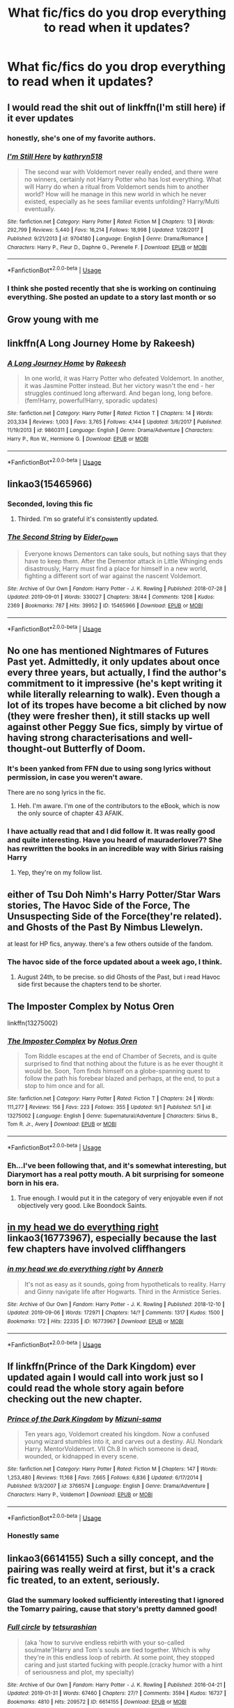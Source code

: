 #+TITLE: What fic/fics do you drop everything to read when it updates?

* What fic/fics do you drop everything to read when it updates?
:PROPERTIES:
:Author: Commando666
:Score: 46
:DateUnix: 1567963118.0
:DateShort: 2019-Sep-08
:END:

** I would read the shit out of linkffn(I'm still here) if it ever updates
:PROPERTIES:
:Author: anontarg
:Score: 27
:DateUnix: 1567964455.0
:DateShort: 2019-Sep-08
:END:

*** honestly, she's one of my favorite authors.
:PROPERTIES:
:Author: KingDarius89
:Score: 9
:DateUnix: 1567973332.0
:DateShort: 2019-Sep-09
:END:


*** [[https://www.fanfiction.net/s/9704180/1/][*/I'm Still Here/*]] by [[https://www.fanfiction.net/u/4404355/kathryn518][/kathryn518/]]

#+begin_quote
  The second war with Voldemort never really ended, and there were no winners, certainly not Harry Potter who has lost everything. What will Harry do when a ritual from Voldemort sends him to another world? How will he manage in this new world in which he never existed, especially as he sees familiar events unfolding? Harry/Multi eventually.
#+end_quote

^{/Site/:} ^{fanfiction.net} ^{*|*} ^{/Category/:} ^{Harry} ^{Potter} ^{*|*} ^{/Rated/:} ^{Fiction} ^{M} ^{*|*} ^{/Chapters/:} ^{13} ^{*|*} ^{/Words/:} ^{292,799} ^{*|*} ^{/Reviews/:} ^{5,440} ^{*|*} ^{/Favs/:} ^{16,214} ^{*|*} ^{/Follows/:} ^{18,998} ^{*|*} ^{/Updated/:} ^{1/28/2017} ^{*|*} ^{/Published/:} ^{9/21/2013} ^{*|*} ^{/id/:} ^{9704180} ^{*|*} ^{/Language/:} ^{English} ^{*|*} ^{/Genre/:} ^{Drama/Romance} ^{*|*} ^{/Characters/:} ^{Harry} ^{P.,} ^{Fleur} ^{D.,} ^{Daphne} ^{G.,} ^{Perenelle} ^{F.} ^{*|*} ^{/Download/:} ^{[[http://www.ff2ebook.com/old/ffn-bot/index.php?id=9704180&source=ff&filetype=epub][EPUB]]} ^{or} ^{[[http://www.ff2ebook.com/old/ffn-bot/index.php?id=9704180&source=ff&filetype=mobi][MOBI]]}

--------------

*FanfictionBot*^{2.0.0-beta} | [[https://github.com/tusing/reddit-ffn-bot/wiki/Usage][Usage]]
:PROPERTIES:
:Author: FanfictionBot
:Score: 3
:DateUnix: 1567964472.0
:DateShort: 2019-Sep-08
:END:


*** I think she posted recently that she is working on continuing everything. She posted an update to a story last month or so
:PROPERTIES:
:Author: Commando666
:Score: 2
:DateUnix: 1567996429.0
:DateShort: 2019-Sep-09
:END:


** Grow young with me
:PROPERTIES:
:Author: Gigax_
:Score: 31
:DateUnix: 1567963218.0
:DateShort: 2019-Sep-08
:END:


** linkffn(A Long Journey Home by Rakeesh)
:PROPERTIES:
:Author: wordhammer
:Score: 25
:DateUnix: 1567977530.0
:DateShort: 2019-Sep-09
:END:

*** [[https://www.fanfiction.net/s/9860311/1/][*/A Long Journey Home/*]] by [[https://www.fanfiction.net/u/236698/Rakeesh][/Rakeesh/]]

#+begin_quote
  In one world, it was Harry Potter who defeated Voldemort. In another, it was Jasmine Potter instead. But her victory wasn't the end - her struggles continued long afterward. And began long, long before. (fem!Harry, powerful!Harry, sporadic updates)
#+end_quote

^{/Site/:} ^{fanfiction.net} ^{*|*} ^{/Category/:} ^{Harry} ^{Potter} ^{*|*} ^{/Rated/:} ^{Fiction} ^{T} ^{*|*} ^{/Chapters/:} ^{14} ^{*|*} ^{/Words/:} ^{203,334} ^{*|*} ^{/Reviews/:} ^{1,003} ^{*|*} ^{/Favs/:} ^{3,765} ^{*|*} ^{/Follows/:} ^{4,144} ^{*|*} ^{/Updated/:} ^{3/6/2017} ^{*|*} ^{/Published/:} ^{11/19/2013} ^{*|*} ^{/id/:} ^{9860311} ^{*|*} ^{/Language/:} ^{English} ^{*|*} ^{/Genre/:} ^{Drama/Adventure} ^{*|*} ^{/Characters/:} ^{Harry} ^{P.,} ^{Ron} ^{W.,} ^{Hermione} ^{G.} ^{*|*} ^{/Download/:} ^{[[http://www.ff2ebook.com/old/ffn-bot/index.php?id=9860311&source=ff&filetype=epub][EPUB]]} ^{or} ^{[[http://www.ff2ebook.com/old/ffn-bot/index.php?id=9860311&source=ff&filetype=mobi][MOBI]]}

--------------

*FanfictionBot*^{2.0.0-beta} | [[https://github.com/tusing/reddit-ffn-bot/wiki/Usage][Usage]]
:PROPERTIES:
:Author: FanfictionBot
:Score: 3
:DateUnix: 1567977578.0
:DateShort: 2019-Sep-09
:END:


** linkao3(15465966)
:PROPERTIES:
:Author: RebelMage
:Score: 12
:DateUnix: 1567966782.0
:DateShort: 2019-Sep-08
:END:

*** Seconded, loving this fic
:PROPERTIES:
:Author: snidget351
:Score: 3
:DateUnix: 1568020769.0
:DateShort: 2019-Sep-09
:END:

**** Thirded. I'm so grateful it's consistently updated.
:PROPERTIES:
:Author: Locked_Key
:Score: 1
:DateUnix: 1568034775.0
:DateShort: 2019-Sep-09
:END:


*** [[https://archiveofourown.org/works/15465966][*/The Second String/*]] by [[https://www.archiveofourown.org/users/Eider_Down/pseuds/Eider_Down][/Eider_Down/]]

#+begin_quote
  Everyone knows Dementors can take souls, but nothing says that they have to keep them. After the Dementor attack in Little Whinging ends disastrously, Harry must find a place for himself in a new world, fighting a different sort of war against the nascent Voldemort.
#+end_quote

^{/Site/:} ^{Archive} ^{of} ^{Our} ^{Own} ^{*|*} ^{/Fandom/:} ^{Harry} ^{Potter} ^{-} ^{J.} ^{K.} ^{Rowling} ^{*|*} ^{/Published/:} ^{2018-07-28} ^{*|*} ^{/Updated/:} ^{2019-09-01} ^{*|*} ^{/Words/:} ^{330027} ^{*|*} ^{/Chapters/:} ^{38/44} ^{*|*} ^{/Comments/:} ^{1208} ^{*|*} ^{/Kudos/:} ^{2369} ^{*|*} ^{/Bookmarks/:} ^{787} ^{*|*} ^{/Hits/:} ^{39952} ^{*|*} ^{/ID/:} ^{15465966} ^{*|*} ^{/Download/:} ^{[[https://archiveofourown.org/downloads/15465966/The%20Second%20String.epub?updated_at=1567376978][EPUB]]} ^{or} ^{[[https://archiveofourown.org/downloads/15465966/The%20Second%20String.mobi?updated_at=1567376978][MOBI]]}

--------------

*FanfictionBot*^{2.0.0-beta} | [[https://github.com/tusing/reddit-ffn-bot/wiki/Usage][Usage]]
:PROPERTIES:
:Author: FanfictionBot
:Score: 2
:DateUnix: 1567966804.0
:DateShort: 2019-Sep-08
:END:


** No one has mentioned Nightmares of Futures Past yet. Admittedly, it only updates about once every three years, but actually, I find the author's commitment to it impressive (he's kept writing it while literally relearning to walk). Even though a lot of its tropes have become a bit cliched by now (they were fresher then), it still stacks up well against other Peggy Sue fics, simply by virtue of having strong characterisations and well-thought-out Butterfly of Doom.
:PROPERTIES:
:Author: thrawnca
:Score: 15
:DateUnix: 1567989549.0
:DateShort: 2019-Sep-09
:END:

*** It's been yanked from FFN due to using song lyrics without permission, in case you weren't aware.

There are no song lyrics in the fic.
:PROPERTIES:
:Author: ForwardDiscussion
:Score: 3
:DateUnix: 1568043932.0
:DateShort: 2019-Sep-09
:END:

**** Heh. I'm aware. I'm one of the contributors to the eBook, which is now the only source of chapter 43 AFAIK.
:PROPERTIES:
:Author: thrawnca
:Score: 2
:DateUnix: 1568063120.0
:DateShort: 2019-Sep-10
:END:


*** I have actually read that and I did follow it. It was really good and quite interesting. Have you heard of mauraderlover7? She has rewritten the books in an incredible way with Sirius raising Harry
:PROPERTIES:
:Author: beachbumbabe21
:Score: 3
:DateUnix: 1568083124.0
:DateShort: 2019-Sep-10
:END:

**** Yep, they're on my follow list.
:PROPERTIES:
:Author: thrawnca
:Score: 1
:DateUnix: 1568084051.0
:DateShort: 2019-Sep-10
:END:


** either of Tsu Doh Nimh's Harry Potter/Star Wars stories, The Havoc Side of the Force, The Unsuspecting Side of the Force(they're related). and Ghosts of the Past By Nimbus Llewelyn.

at least for HP fics, anyway. there's a few others outside of the fandom.
:PROPERTIES:
:Author: KingDarius89
:Score: 8
:DateUnix: 1567973604.0
:DateShort: 2019-Sep-09
:END:

*** The havoc side of the force updated about a week ago, I think.
:PROPERTIES:
:Author: ulobmoga
:Score: 3
:DateUnix: 1567978967.0
:DateShort: 2019-Sep-09
:END:

**** August 24th, to be precise. so did Ghosts of the Past, but i read Havoc side first because the chapters tend to be shorter.
:PROPERTIES:
:Author: KingDarius89
:Score: 1
:DateUnix: 1567981780.0
:DateShort: 2019-Sep-09
:END:


** The Imposter Complex by Notus Oren

linkffn(13275002)
:PROPERTIES:
:Author: KnightOfThirteen
:Score: 5
:DateUnix: 1567977486.0
:DateShort: 2019-Sep-09
:END:

*** [[https://www.fanfiction.net/s/13275002/1/][*/The Imposter Complex/*]] by [[https://www.fanfiction.net/u/2129301/Notus-Oren][/Notus Oren/]]

#+begin_quote
  Tom Riddle escapes at the end of Chamber of Secrets, and is quite surprised to find that nothing about the future is as he ever thought it would be. Soon, Tom finds himself on a globe-spanning quest to follow the path his forebear blazed and perhaps, at the end, to put a stop to him once and for all.
#+end_quote

^{/Site/:} ^{fanfiction.net} ^{*|*} ^{/Category/:} ^{Harry} ^{Potter} ^{*|*} ^{/Rated/:} ^{Fiction} ^{T} ^{*|*} ^{/Chapters/:} ^{24} ^{*|*} ^{/Words/:} ^{111,277} ^{*|*} ^{/Reviews/:} ^{156} ^{*|*} ^{/Favs/:} ^{223} ^{*|*} ^{/Follows/:} ^{355} ^{*|*} ^{/Updated/:} ^{9/1} ^{*|*} ^{/Published/:} ^{5/1} ^{*|*} ^{/id/:} ^{13275002} ^{*|*} ^{/Language/:} ^{English} ^{*|*} ^{/Genre/:} ^{Supernatural/Adventure} ^{*|*} ^{/Characters/:} ^{Sirius} ^{B.,} ^{Tom} ^{R.} ^{Jr.,} ^{Avery} ^{*|*} ^{/Download/:} ^{[[http://www.ff2ebook.com/old/ffn-bot/index.php?id=13275002&source=ff&filetype=epub][EPUB]]} ^{or} ^{[[http://www.ff2ebook.com/old/ffn-bot/index.php?id=13275002&source=ff&filetype=mobi][MOBI]]}

--------------

*FanfictionBot*^{2.0.0-beta} | [[https://github.com/tusing/reddit-ffn-bot/wiki/Usage][Usage]]
:PROPERTIES:
:Author: FanfictionBot
:Score: 2
:DateUnix: 1567977508.0
:DateShort: 2019-Sep-09
:END:


*** Eh...I've been following that, and it's somewhat interesting, but Diarymort has a real potty mouth. A bit surprising for someone born in his era.
:PROPERTIES:
:Author: thrawnca
:Score: 2
:DateUnix: 1567989256.0
:DateShort: 2019-Sep-09
:END:

**** True enough. I would put it in the category of very enjoyable even if not objectively very good. Like Boondock Saints.
:PROPERTIES:
:Author: KnightOfThirteen
:Score: 1
:DateUnix: 1567990846.0
:DateShort: 2019-Sep-09
:END:


** [[https://archiveofourown.org/works/16773967][in my head we do everything right]] linkao3(16773967), especially because the last few chapters have involved cliffhangers
:PROPERTIES:
:Author: siderumincaelo
:Score: 7
:DateUnix: 1567999281.0
:DateShort: 2019-Sep-09
:END:

*** [[https://archiveofourown.org/works/16773967][*/in my head we do everything right/*]] by [[https://www.archiveofourown.org/users/Annerb/pseuds/Annerb][/Annerb/]]

#+begin_quote
  It's not as easy as it sounds, going from hypotheticals to reality. Harry and Ginny navigate life after Hogwarts. Third in the Armistice Series.
#+end_quote

^{/Site/:} ^{Archive} ^{of} ^{Our} ^{Own} ^{*|*} ^{/Fandom/:} ^{Harry} ^{Potter} ^{-} ^{J.} ^{K.} ^{Rowling} ^{*|*} ^{/Published/:} ^{2018-12-10} ^{*|*} ^{/Updated/:} ^{2019-09-06} ^{*|*} ^{/Words/:} ^{172971} ^{*|*} ^{/Chapters/:} ^{14/?} ^{*|*} ^{/Comments/:} ^{1317} ^{*|*} ^{/Kudos/:} ^{1500} ^{*|*} ^{/Bookmarks/:} ^{172} ^{*|*} ^{/Hits/:} ^{22335} ^{*|*} ^{/ID/:} ^{16773967} ^{*|*} ^{/Download/:} ^{[[https://archiveofourown.org/downloads/16773967/in%20my%20head%20we%20do.epub?updated_at=1567784290][EPUB]]} ^{or} ^{[[https://archiveofourown.org/downloads/16773967/in%20my%20head%20we%20do.mobi?updated_at=1567784290][MOBI]]}

--------------

*FanfictionBot*^{2.0.0-beta} | [[https://github.com/tusing/reddit-ffn-bot/wiki/Usage][Usage]]
:PROPERTIES:
:Author: FanfictionBot
:Score: 2
:DateUnix: 1567999296.0
:DateShort: 2019-Sep-09
:END:


** If linkffn(Prince of the Dark Kingdom) ever updated again I would call into work just so I could read the whole story again before checking out the new chapter.
:PROPERTIES:
:Author: alwaysaloneguy
:Score: 14
:DateUnix: 1567967964.0
:DateShort: 2019-Sep-08
:END:

*** [[https://www.fanfiction.net/s/3766574/1/][*/Prince of the Dark Kingdom/*]] by [[https://www.fanfiction.net/u/1355498/Mizuni-sama][/Mizuni-sama/]]

#+begin_quote
  Ten years ago, Voldemort created his kingdom. Now a confused young wizard stumbles into it, and carves out a destiny. AU. Nondark Harry. MentorVoldemort. VII Ch.8 In which someone is dead, wounded, or kidnapped in every scene.
#+end_quote

^{/Site/:} ^{fanfiction.net} ^{*|*} ^{/Category/:} ^{Harry} ^{Potter} ^{*|*} ^{/Rated/:} ^{Fiction} ^{M} ^{*|*} ^{/Chapters/:} ^{147} ^{*|*} ^{/Words/:} ^{1,253,480} ^{*|*} ^{/Reviews/:} ^{11,168} ^{*|*} ^{/Favs/:} ^{7,665} ^{*|*} ^{/Follows/:} ^{6,836} ^{*|*} ^{/Updated/:} ^{6/17/2014} ^{*|*} ^{/Published/:} ^{9/3/2007} ^{*|*} ^{/id/:} ^{3766574} ^{*|*} ^{/Language/:} ^{English} ^{*|*} ^{/Genre/:} ^{Drama/Adventure} ^{*|*} ^{/Characters/:} ^{Harry} ^{P.,} ^{Voldemort} ^{*|*} ^{/Download/:} ^{[[http://www.ff2ebook.com/old/ffn-bot/index.php?id=3766574&source=ff&filetype=epub][EPUB]]} ^{or} ^{[[http://www.ff2ebook.com/old/ffn-bot/index.php?id=3766574&source=ff&filetype=mobi][MOBI]]}

--------------

*FanfictionBot*^{2.0.0-beta} | [[https://github.com/tusing/reddit-ffn-bot/wiki/Usage][Usage]]
:PROPERTIES:
:Author: FanfictionBot
:Score: 5
:DateUnix: 1567968002.0
:DateShort: 2019-Sep-08
:END:


*** Honestly same
:PROPERTIES:
:Author: TheEmeraldDoe
:Score: 6
:DateUnix: 1567973558.0
:DateShort: 2019-Sep-09
:END:


** linkao3(6614155) Such a silly concept, and the pairing was really weird at first, but it's a crack fic treated, to an extent, seriously.
:PROPERTIES:
:Author: Klaris_Davis
:Score: 6
:DateUnix: 1567978590.0
:DateShort: 2019-Sep-09
:END:

*** Glad the summary looked sufficiently interesting that I ignored the Tomarry pairing, cause that story's pretty damned good!
:PROPERTIES:
:Author: nuvan
:Score: 3
:DateUnix: 1568009723.0
:DateShort: 2019-Sep-09
:END:


*** [[https://archiveofourown.org/works/6614155][*/Full circle/*]] by [[https://www.archiveofourown.org/users/tetsurashian/pseuds/tetsurashian][/tetsurashian/]]

#+begin_quote
  (aka 'how to survive endless rebirth with your so-called soulmate')Harry and Tom's souls are tied together. Which is why they're in this endless loop of rebirth. At some point, they stopped caring and just started fucking with people.(cracky humor with a hint of seriousness and plot, my specialty)
#+end_quote

^{/Site/:} ^{Archive} ^{of} ^{Our} ^{Own} ^{*|*} ^{/Fandom/:} ^{Harry} ^{Potter} ^{-} ^{J.} ^{K.} ^{Rowling} ^{*|*} ^{/Published/:} ^{2016-04-21} ^{*|*} ^{/Updated/:} ^{2019-01-31} ^{*|*} ^{/Words/:} ^{67460} ^{*|*} ^{/Chapters/:} ^{27/?} ^{*|*} ^{/Comments/:} ^{3594} ^{*|*} ^{/Kudos/:} ^{16737} ^{*|*} ^{/Bookmarks/:} ^{4810} ^{*|*} ^{/Hits/:} ^{209572} ^{*|*} ^{/ID/:} ^{6614155} ^{*|*} ^{/Download/:} ^{[[https://archiveofourown.org/downloads/6614155/Full%20circle.epub?updated_at=1564817450][EPUB]]} ^{or} ^{[[https://archiveofourown.org/downloads/6614155/Full%20circle.mobi?updated_at=1564817450][MOBI]]}

--------------

*FanfictionBot*^{2.0.0-beta} | [[https://github.com/tusing/reddit-ffn-bot/wiki/Usage][Usage]]
:PROPERTIES:
:Author: FanfictionBot
:Score: 3
:DateUnix: 1567978602.0
:DateShort: 2019-Sep-09
:END:


** linkffn(Basilisk-born) because while the opening chapters are frankly terrible, the storyline that's unfolding is nothing short of incredible.
:PROPERTIES:
:Author: Erebus1999
:Score: 10
:DateUnix: 1567965471.0
:DateShort: 2019-Sep-08
:END:

*** [[https://www.fanfiction.net/s/10709411/1/][*/Basilisk-born/*]] by [[https://www.fanfiction.net/u/4707996/Ebenbild][/Ebenbild/]]

#+begin_quote
  Fifth year: After the Dementor attack, Harry is not returning to Hogwarts -- is he? ! Instead of Harry, a snake moves into the lions' den. People won't know what hit them when Dumbledore's chess pawn Harry is lost in time... Manipulative Dumbledore, 'Slytherin!Harry', Time Travel!
#+end_quote

^{/Site/:} ^{fanfiction.net} ^{*|*} ^{/Category/:} ^{Harry} ^{Potter} ^{*|*} ^{/Rated/:} ^{Fiction} ^{T} ^{*|*} ^{/Chapters/:} ^{61} ^{*|*} ^{/Words/:} ^{470,594} ^{*|*} ^{/Reviews/:} ^{3,844} ^{*|*} ^{/Favs/:} ^{6,154} ^{*|*} ^{/Follows/:} ^{7,216} ^{*|*} ^{/Updated/:} ^{7/14} ^{*|*} ^{/Published/:} ^{9/22/2014} ^{*|*} ^{/id/:} ^{10709411} ^{*|*} ^{/Language/:} ^{English} ^{*|*} ^{/Genre/:} ^{Mystery/Adventure} ^{*|*} ^{/Characters/:} ^{Harry} ^{P.,} ^{Salazar} ^{S.} ^{*|*} ^{/Download/:} ^{[[http://www.ff2ebook.com/old/ffn-bot/index.php?id=10709411&source=ff&filetype=epub][EPUB]]} ^{or} ^{[[http://www.ff2ebook.com/old/ffn-bot/index.php?id=10709411&source=ff&filetype=mobi][MOBI]]}

--------------

*FanfictionBot*^{2.0.0-beta} | [[https://github.com/tusing/reddit-ffn-bot/wiki/Usage][Usage]]
:PROPERTIES:
:Author: FanfictionBot
:Score: 7
:DateUnix: 1567965494.0
:DateShort: 2019-Sep-08
:END:


*** Well, shoot. I could never make it past the first chapter, but now I have to give it another shot.
:PROPERTIES:
:Author: Locked_Key
:Score: 2
:DateUnix: 1568034848.0
:DateShort: 2019-Sep-09
:END:

**** The first two or three chapters are like that, but the worldbuilding and some of the things that Ebenbild set up to happen are simply genius. That said, the story desperately needs to be beta'd, typos are quite simply everywhere.
:PROPERTIES:
:Author: Erebus1999
:Score: 3
:DateUnix: 1568039620.0
:DateShort: 2019-Sep-09
:END:


** Anything by Deco or Inverarity (especially Alexandra Quick which is updating twice a week and has its won sibreddit)
:PROPERTIES:
:Author: BestWifeandmother
:Score: 3
:DateUnix: 1567987535.0
:DateShort: 2019-Sep-09
:END:


** - linkffn(Mr and Mrs Percy Weasley by SingularOddities)

- Petunia series by [[https://archiveofourown.org/users/mzzbee/pseuds/mzzbee][mzzbee]].

- linkffn(Luna Lovegood and the Dark Lord's Diary by The madness in me)

- anything by Northumbrian, if it ever happens yet

- linkffn(Victoria Potter by Taure)
:PROPERTIES:
:Author: ceplma
:Score: 8
:DateUnix: 1567970847.0
:DateShort: 2019-Sep-08
:END:

*** [[https://www.fanfiction.net/s/12373273/1/][*/Mr and Mrs Percy Weasley/*]] by [[https://www.fanfiction.net/u/6921337/SingularOddities][/SingularOddities/]]

#+begin_quote
  Percy met Audrey during a trying summer for Percy. Their relationship developed and eventually, they married and had children. This is a look at their story set over the course of events of the war and afterwards.
#+end_quote

^{/Site/:} ^{fanfiction.net} ^{*|*} ^{/Category/:} ^{Harry} ^{Potter} ^{*|*} ^{/Rated/:} ^{Fiction} ^{T} ^{*|*} ^{/Chapters/:} ^{43} ^{*|*} ^{/Words/:} ^{201,231} ^{*|*} ^{/Reviews/:} ^{634} ^{*|*} ^{/Favs/:} ^{491} ^{*|*} ^{/Follows/:} ^{741} ^{*|*} ^{/Updated/:} ^{5h} ^{*|*} ^{/Published/:} ^{2/19/2017} ^{*|*} ^{/id/:} ^{12373273} ^{*|*} ^{/Language/:} ^{English} ^{*|*} ^{/Genre/:} ^{Romance} ^{*|*} ^{/Characters/:} ^{<Percy} ^{W.,} ^{Audrey} ^{W.>} ^{*|*} ^{/Download/:} ^{[[http://www.ff2ebook.com/old/ffn-bot/index.php?id=12373273&source=ff&filetype=epub][EPUB]]} ^{or} ^{[[http://www.ff2ebook.com/old/ffn-bot/index.php?id=12373273&source=ff&filetype=mobi][MOBI]]}

--------------

[[https://www.fanfiction.net/s/12407442/1/][*/Luna Lovegood and the Dark Lord's Diary/*]] by [[https://www.fanfiction.net/u/6415261/The-madness-in-me][/The madness in me/]]

#+begin_quote
  Tom Riddle's plans fall through when Ginny Weasley loses his diary shortly after starting her first year and it is found by one Luna Lovegood. A series of bizarre conversations follow. Luna? - Yes Tom? - I've been giving this a lot of thought...and I believe you may be insane. (Not crack. I repeat, not crack ! Plot takes a few chapters to appear but it's there)
#+end_quote

^{/Site/:} ^{fanfiction.net} ^{*|*} ^{/Category/:} ^{Harry} ^{Potter} ^{*|*} ^{/Rated/:} ^{Fiction} ^{K} ^{*|*} ^{/Chapters/:} ^{100} ^{*|*} ^{/Words/:} ^{72,218} ^{*|*} ^{/Reviews/:} ^{3,822} ^{*|*} ^{/Favs/:} ^{3,068} ^{*|*} ^{/Follows/:} ^{3,272} ^{*|*} ^{/Updated/:} ^{8/21} ^{*|*} ^{/Published/:} ^{3/16/2017} ^{*|*} ^{/Status/:} ^{Complete} ^{*|*} ^{/id/:} ^{12407442} ^{*|*} ^{/Language/:} ^{English} ^{*|*} ^{/Genre/:} ^{Humor} ^{*|*} ^{/Characters/:} ^{Luna} ^{L.,} ^{Tom} ^{R.} ^{Jr.} ^{*|*} ^{/Download/:} ^{[[http://www.ff2ebook.com/old/ffn-bot/index.php?id=12407442&source=ff&filetype=epub][EPUB]]} ^{or} ^{[[http://www.ff2ebook.com/old/ffn-bot/index.php?id=12407442&source=ff&filetype=mobi][MOBI]]}

--------------

[[https://www.fanfiction.net/s/12713828/1/][*/Victoria Potter/*]] by [[https://www.fanfiction.net/u/883762/Taure][/Taure/]]

#+begin_quote
  Magically talented, Slytherin fem!Harry. Years 1-3 of Victoria Potter's adventures at Hogwarts, with a strong focus on magic, friendship, and boarding school life. Mostly canonical world but avoids rehash of canon plotlines. No bashing, no kid politicians, no 11-year-old romances. First Year complete as of chapter 12.
#+end_quote

^{/Site/:} ^{fanfiction.net} ^{*|*} ^{/Category/:} ^{Harry} ^{Potter} ^{*|*} ^{/Rated/:} ^{Fiction} ^{T} ^{*|*} ^{/Chapters/:} ^{19} ^{*|*} ^{/Words/:} ^{126,016} ^{*|*} ^{/Reviews/:} ^{512} ^{*|*} ^{/Favs/:} ^{1,350} ^{*|*} ^{/Follows/:} ^{1,933} ^{*|*} ^{/Updated/:} ^{7/15} ^{*|*} ^{/Published/:} ^{11/4/2017} ^{*|*} ^{/id/:} ^{12713828} ^{*|*} ^{/Language/:} ^{English} ^{*|*} ^{/Genre/:} ^{Friendship} ^{*|*} ^{/Characters/:} ^{Harry} ^{P.,} ^{Pansy} ^{P.,} ^{Susan} ^{B.,} ^{Daphne} ^{G.} ^{*|*} ^{/Download/:} ^{[[http://www.ff2ebook.com/old/ffn-bot/index.php?id=12713828&source=ff&filetype=epub][EPUB]]} ^{or} ^{[[http://www.ff2ebook.com/old/ffn-bot/index.php?id=12713828&source=ff&filetype=mobi][MOBI]]}

--------------

*FanfictionBot*^{2.0.0-beta} | [[https://github.com/tusing/reddit-ffn-bot/wiki/Usage][Usage]]
:PROPERTIES:
:Author: FanfictionBot
:Score: 1
:DateUnix: 1567970883.0
:DateShort: 2019-Sep-08
:END:


** Linkffn(the merging; soul scars; sightless: the philosopher's stone; mother magic and the chamber of secrets)

and if it ever does, linkffn(Harry Potter and the riders of the apocalypse)
:PROPERTIES:
:Author: Namzeh011
:Score: 4
:DateUnix: 1567963874.0
:DateShort: 2019-Sep-08
:END:

*** [[https://www.fanfiction.net/s/9720211/1/][*/The Merging/*]] by [[https://www.fanfiction.net/u/2102558/Shaydrall][/Shaydrall/]]

#+begin_quote
  To Harry Potter, Fifth Year seemed like the same as any other. Classmates, homework, new dangers, Voldemort risen in the shadows... the usual, even with a Dementor attack kicking things off. But how long can he maintain the illusion that everything is under control? As hope for a normal life slips away through his fingers, will Harry bear the weight of it all... or will it crush him?
#+end_quote

^{/Site/:} ^{fanfiction.net} ^{*|*} ^{/Category/:} ^{Harry} ^{Potter} ^{*|*} ^{/Rated/:} ^{Fiction} ^{T} ^{*|*} ^{/Chapters/:} ^{27} ^{*|*} ^{/Words/:} ^{402,897} ^{*|*} ^{/Reviews/:} ^{4,342} ^{*|*} ^{/Favs/:} ^{10,014} ^{*|*} ^{/Follows/:} ^{11,899} ^{*|*} ^{/Updated/:} ^{10/27/2018} ^{*|*} ^{/Published/:} ^{9/27/2013} ^{*|*} ^{/id/:} ^{9720211} ^{*|*} ^{/Language/:} ^{English} ^{*|*} ^{/Genre/:} ^{Adventure/Romance} ^{*|*} ^{/Characters/:} ^{Harry} ^{P.} ^{*|*} ^{/Download/:} ^{[[http://www.ff2ebook.com/old/ffn-bot/index.php?id=9720211&source=ff&filetype=epub][EPUB]]} ^{or} ^{[[http://www.ff2ebook.com/old/ffn-bot/index.php?id=9720211&source=ff&filetype=mobi][MOBI]]}

--------------

[[https://www.fanfiction.net/s/12501270/1/][*/Soul Scars/*]] by [[https://www.fanfiction.net/u/9236464/Rtnwriter][/Rtnwriter/]]

#+begin_quote
  What's a girl to do when somewhere out there, there's a boy and every scar he gets appears on her body? When he's being abused? Hermione Granger, for one, is determined to find him and save him. Fourth Year. There's a big event at Hogwarts this year. The DOM is interested in the bonded. Darkness looms, old enemies return to haunt them and new foes make life more difficult.
#+end_quote

^{/Site/:} ^{fanfiction.net} ^{*|*} ^{/Category/:} ^{Harry} ^{Potter} ^{*|*} ^{/Rated/:} ^{Fiction} ^{M} ^{*|*} ^{/Chapters/:} ^{51} ^{*|*} ^{/Words/:} ^{577,873} ^{*|*} ^{/Reviews/:} ^{1,822} ^{*|*} ^{/Favs/:} ^{3,487} ^{*|*} ^{/Follows/:} ^{4,738} ^{*|*} ^{/Updated/:} ^{5/2} ^{*|*} ^{/Published/:} ^{5/23/2017} ^{*|*} ^{/id/:} ^{12501270} ^{*|*} ^{/Language/:} ^{English} ^{*|*} ^{/Genre/:} ^{Romance/Drama} ^{*|*} ^{/Characters/:} ^{<Harry} ^{P.,} ^{Hermione} ^{G.,} ^{Susan} ^{B.,} ^{Daphne} ^{G.>} ^{*|*} ^{/Download/:} ^{[[http://www.ff2ebook.com/old/ffn-bot/index.php?id=12501270&source=ff&filetype=epub][EPUB]]} ^{or} ^{[[http://www.ff2ebook.com/old/ffn-bot/index.php?id=12501270&source=ff&filetype=mobi][MOBI]]}

--------------

[[https://www.fanfiction.net/s/6763234/1/][*/Herwald von Einzbern and the Philosopher's Stone/*]] by [[https://www.fanfiction.net/u/1141969/kyugan][/kyugan/]]

#+begin_quote
  The 5th Heaven's Feel has been averted, with no apparent victor, but for Herwald von Einzbern, recently turned eleven, a whole new adventure is about to begin in a world he left behind ten years prior. AU cross, rated T for occasional german cursing.
#+end_quote

^{/Site/:} ^{fanfiction.net} ^{*|*} ^{/Category/:} ^{Harry} ^{Potter} ^{+} ^{Fate/stay} ^{night} ^{Crossover} ^{*|*} ^{/Rated/:} ^{Fiction} ^{T} ^{*|*} ^{/Chapters/:} ^{18} ^{*|*} ^{/Words/:} ^{104,097} ^{*|*} ^{/Reviews/:} ^{557} ^{*|*} ^{/Favs/:} ^{1,668} ^{*|*} ^{/Follows/:} ^{697} ^{*|*} ^{/Updated/:} ^{3/8/2011} ^{*|*} ^{/Published/:} ^{2/20/2011} ^{*|*} ^{/Status/:} ^{Complete} ^{*|*} ^{/id/:} ^{6763234} ^{*|*} ^{/Language/:} ^{English} ^{*|*} ^{/Genre/:} ^{Adventure/Humor} ^{*|*} ^{/Characters/:} ^{Harry} ^{P.,} ^{Illyasviel} ^{von} ^{Einzbern} ^{*|*} ^{/Download/:} ^{[[http://www.ff2ebook.com/old/ffn-bot/index.php?id=6763234&source=ff&filetype=epub][EPUB]]} ^{or} ^{[[http://www.ff2ebook.com/old/ffn-bot/index.php?id=6763234&source=ff&filetype=mobi][MOBI]]}

--------------

[[https://www.fanfiction.net/s/12484195/1/][*/Saviour of Magic/*]] by [[https://www.fanfiction.net/u/6779989/Colt01][/Colt01/]]

#+begin_quote
  An intelligent, well-trained Boy Who Lived comes to Hogwarts and Albus Dumbledore is thrown for a loop. Watch as Harry figures out his destiny as a large threat looms over the horizon, unknown to the unsuspecting magical population. Would Harry Potter be willing to take on his role as the Saviour of Magic or would the world burn in his absence? Harry/Daphne. COMPLETE!
#+end_quote

^{/Site/:} ^{fanfiction.net} ^{*|*} ^{/Category/:} ^{Harry} ^{Potter} ^{*|*} ^{/Rated/:} ^{Fiction} ^{M} ^{*|*} ^{/Chapters/:} ^{60} ^{*|*} ^{/Words/:} ^{391,006} ^{*|*} ^{/Reviews/:} ^{3,901} ^{*|*} ^{/Favs/:} ^{7,293} ^{*|*} ^{/Follows/:} ^{7,028} ^{*|*} ^{/Updated/:} ^{5/28/2018} ^{*|*} ^{/Published/:} ^{5/11/2017} ^{*|*} ^{/Status/:} ^{Complete} ^{*|*} ^{/id/:} ^{12484195} ^{*|*} ^{/Language/:} ^{English} ^{*|*} ^{/Genre/:} ^{Drama/Adventure} ^{*|*} ^{/Characters/:} ^{Harry} ^{P.,} ^{Daphne} ^{G.} ^{*|*} ^{/Download/:} ^{[[http://www.ff2ebook.com/old/ffn-bot/index.php?id=12484195&source=ff&filetype=epub][EPUB]]} ^{or} ^{[[http://www.ff2ebook.com/old/ffn-bot/index.php?id=12484195&source=ff&filetype=mobi][MOBI]]}

--------------

[[https://www.fanfiction.net/s/10541297/1/][*/Harry Potter and the Riders of the Apocalypse/*]] by [[https://www.fanfiction.net/u/801855/HunterBerserkerWolf][/HunterBerserkerWolf/]]

#+begin_quote
  At a young age, Harry becomes Death of the Apocalypse. Now he must find the other Riders while keeping his identity a secret while still attending Hogwarts. Features an independent Ravenclaw Harry, no Golden Trio, and an attempt to not bash characters. Book Two finished.
#+end_quote

^{/Site/:} ^{fanfiction.net} ^{*|*} ^{/Category/:} ^{Harry} ^{Potter} ^{*|*} ^{/Rated/:} ^{Fiction} ^{M} ^{*|*} ^{/Chapters/:} ^{57} ^{*|*} ^{/Words/:} ^{321,994} ^{*|*} ^{/Reviews/:} ^{1,564} ^{*|*} ^{/Favs/:} ^{4,165} ^{*|*} ^{/Follows/:} ^{4,506} ^{*|*} ^{/Updated/:} ^{7/4/2017} ^{*|*} ^{/Published/:} ^{7/16/2014} ^{*|*} ^{/id/:} ^{10541297} ^{*|*} ^{/Language/:} ^{English} ^{*|*} ^{/Genre/:} ^{Supernatural} ^{*|*} ^{/Characters/:} ^{<Harry} ^{P.,} ^{Susan} ^{B.>} ^{Hannah} ^{A.} ^{*|*} ^{/Download/:} ^{[[http://www.ff2ebook.com/old/ffn-bot/index.php?id=10541297&source=ff&filetype=epub][EPUB]]} ^{or} ^{[[http://www.ff2ebook.com/old/ffn-bot/index.php?id=10541297&source=ff&filetype=mobi][MOBI]]}

--------------

*FanfictionBot*^{2.0.0-beta} | [[https://github.com/tusing/reddit-ffn-bot/wiki/Usage][Usage]]
:PROPERTIES:
:Author: FanfictionBot
:Score: 3
:DateUnix: 1567963921.0
:DateShort: 2019-Sep-08
:END:


*** What is the pairing in The Merging? It's tagged as romance but doesn't specify a pairing
:PROPERTIES:
:Author: dark_case123
:Score: 2
:DateUnix: 1568063838.0
:DateShort: 2019-Sep-10
:END:


*** oop hold on, linkao3(mother magic and the chamber of secrets; sightless the philosopher's stone)
:PROPERTIES:
:Author: Namzeh011
:Score: 1
:DateUnix: 1567963994.0
:DateShort: 2019-Sep-08
:END:

**** one more, linkao3(sightless: the philosopher's stone)
:PROPERTIES:
:Author: Namzeh011
:Score: 1
:DateUnix: 1567964117.0
:DateShort: 2019-Sep-08
:END:

***** linkao3(16205831)
:PROPERTIES:
:Author: ForwardDiscussion
:Score: 1
:DateUnix: 1568044710.0
:DateShort: 2019-Sep-09
:END:

****** [[https://archiveofourown.org/works/16205831][*/Sightless: The Philosopher's Stone/*]] by [[https://www.archiveofourown.org/users/wordsinabook/pseuds/wordsinabook][/wordsinabook/]]

#+begin_quote
  When hit by the Killing Curse, Harry Potter is left blind. How will this disability change the outcome of his future of saving the wizarding world?
#+end_quote

^{/Site/:} ^{Archive} ^{of} ^{Our} ^{Own} ^{*|*} ^{/Fandom/:} ^{Harry} ^{Potter} ^{-} ^{J.} ^{K.} ^{Rowling} ^{*|*} ^{/Published/:} ^{2018-10-06} ^{*|*} ^{/Updated/:} ^{2019-06-13} ^{*|*} ^{/Words/:} ^{20907} ^{*|*} ^{/Chapters/:} ^{12/?} ^{*|*} ^{/Comments/:} ^{176} ^{*|*} ^{/Kudos/:} ^{748} ^{*|*} ^{/Bookmarks/:} ^{210} ^{*|*} ^{/Hits/:} ^{9835} ^{*|*} ^{/ID/:} ^{16205831} ^{*|*} ^{/Download/:} ^{[[https://archiveofourown.org/downloads/16205831/Sightless%20The.epub?updated_at=1566161294][EPUB]]} ^{or} ^{[[https://archiveofourown.org/downloads/16205831/Sightless%20The.mobi?updated_at=1566161294][MOBI]]}

--------------

*FanfictionBot*^{2.0.0-beta} | [[https://github.com/tusing/reddit-ffn-bot/wiki/Usage][Usage]]
:PROPERTIES:
:Author: FanfictionBot
:Score: 1
:DateUnix: 1568044733.0
:DateShort: 2019-Sep-09
:END:


**** [[https://archiveofourown.org/works/19446952][*/Mother Magic and the Chamber of Secrets/*]] by [[https://www.archiveofourown.org/users/TheWeather/pseuds/Peony][/Peony (TheWeather)/]]

#+begin_quote
  A dark secret lurks under the school. An old book with a bloody past. Harry must choose how to toe the line between enemy and friend, how to balance schoolyard politics with Slytherin morality. And with the petrified bodies stacking up, it's getting harder and harder to do so.
#+end_quote

^{/Site/:} ^{Archive} ^{of} ^{Our} ^{Own} ^{*|*} ^{/Fandom/:} ^{Harry} ^{Potter} ^{-} ^{J.} ^{K.} ^{Rowling} ^{*|*} ^{/Published/:} ^{2019-07-02} ^{*|*} ^{/Updated/:} ^{2019-09-02} ^{*|*} ^{/Words/:} ^{7098} ^{*|*} ^{/Chapters/:} ^{3/?} ^{*|*} ^{/Comments/:} ^{24} ^{*|*} ^{/Kudos/:} ^{191} ^{*|*} ^{/Bookmarks/:} ^{62} ^{*|*} ^{/Hits/:} ^{2431} ^{*|*} ^{/ID/:} ^{19446952} ^{*|*} ^{/Download/:} ^{[[https://archiveofourown.org/downloads/19446952/Mother%20Magic%20and%20the.epub?updated_at=1567471260][EPUB]]} ^{or} ^{[[https://archiveofourown.org/downloads/19446952/Mother%20Magic%20and%20the.mobi?updated_at=1567471260][MOBI]]}

--------------

*FanfictionBot*^{2.0.0-beta} | [[https://github.com/tusing/reddit-ffn-bot/wiki/Usage][Usage]]
:PROPERTIES:
:Author: FanfictionBot
:Score: 1
:DateUnix: 1567964018.0
:DateShort: 2019-Sep-08
:END:


** Within HP.... Not entirely sure. Some abandoned ones like linkffn(5318075), certainly. Others that have been mentioned like linkffn(A Long Journey Home), too. For active things, most anything by kathryn518 is worth dropping things for - linkffn(What's a little death between friends) linkffn(I still haven't found what I'm looking for) linkffn(I'm still here) - but right now the active fics that I tend to react most enthusiastically to are linkfp(Mother of Learning) (almost done!) and [[https://www.fimfiction.net/story/39849/rites-of-ascension][Rites of Ascension]].
:PROPERTIES:
:Author: Dusk_Star
:Score: 4
:DateUnix: 1567980046.0
:DateShort: 2019-Sep-09
:END:

*** You get an upvote for including MoL :)

The only other one of those that I've read is I'm Still Here, but that hasn't been touched in years.
:PROPERTIES:
:Author: thrawnca
:Score: 3
:DateUnix: 1567989184.0
:DateShort: 2019-Sep-09
:END:

**** Mother of Learning is fantastic. My only regret is that it's reportedly ending soon.

As for recommendations to you... 'A Long Journey Home' is really highly recommended around here, so you might want to go for that. IMO it's the best 'Peggy Sue' fic in the fandom, and I'd count things like linkffn(Harry Potter and the Temporal Beacon) in there. (though the other kathryn518 works are also probably a good choice if you enjoyed 'I'm Still Here')

'A Magical World' is the third in a series, and that series /might/ be worth considering today if you're fine with 'Harry leaves and finds another school that teaches blood/dark/soul/etc magic' as a genre. Though IIRC it also kind of /set up/ that genre...

'Rites of Ascension' is a really long running MLP fic. If you don't like magical ponies, this is probably not the fic for you. If you are, it's a pre-s4 ascension fic, and probably the best of that bunch. Yes, it's been actively updating since 2012.
:PROPERTIES:
:Author: Dusk_Star
:Score: 3
:DateUnix: 1567991648.0
:DateShort: 2019-Sep-09
:END:

***** [[https://www.fanfiction.net/s/6517567/1/][*/Harry Potter and the Temporal Beacon/*]] by [[https://www.fanfiction.net/u/2620084/willyolioleo][/willyolioleo/]]

#+begin_quote
  At the end of 3rd year, Hermione asks Harry for some help with starting an interesting project. If a dark lord's got a 50-year head start on you, maybe what you need is a little more time to even the playing field. AU, Timetravel, HHr, mild Ron bashing. Minimizing new powers, just making good use of existing ones.
#+end_quote

^{/Site/:} ^{fanfiction.net} ^{*|*} ^{/Category/:} ^{Harry} ^{Potter} ^{*|*} ^{/Rated/:} ^{Fiction} ^{T} ^{*|*} ^{/Chapters/:} ^{70} ^{*|*} ^{/Words/:} ^{428,826} ^{*|*} ^{/Reviews/:} ^{5,425} ^{*|*} ^{/Favs/:} ^{5,928} ^{*|*} ^{/Follows/:} ^{6,471} ^{*|*} ^{/Updated/:} ^{9/19/2013} ^{*|*} ^{/Published/:} ^{11/30/2010} ^{*|*} ^{/id/:} ^{6517567} ^{*|*} ^{/Language/:} ^{English} ^{*|*} ^{/Genre/:} ^{Adventure} ^{*|*} ^{/Characters/:} ^{Harry} ^{P.,} ^{Hermione} ^{G.} ^{*|*} ^{/Download/:} ^{[[http://www.ff2ebook.com/old/ffn-bot/index.php?id=6517567&source=ff&filetype=epub][EPUB]]} ^{or} ^{[[http://www.ff2ebook.com/old/ffn-bot/index.php?id=6517567&source=ff&filetype=mobi][MOBI]]}

--------------

*FanfictionBot*^{2.0.0-beta} | [[https://github.com/tusing/reddit-ffn-bot/wiki/Usage][Usage]]
:PROPERTIES:
:Author: FanfictionBot
:Score: 1
:DateUnix: 1567991659.0
:DateShort: 2019-Sep-09
:END:


***** I'm not particularly into ponies /per se/, but a well written story is a well written story. I liked Friendship is Optimal, and I don't mind Sunset Shimmer's involvement in With This Ring.
:PROPERTIES:
:Author: thrawnca
:Score: 1
:DateUnix: 1567993261.0
:DateShort: 2019-Sep-09
:END:

****** YMMV - there's a difference between pony-adjacent things like Friendship is Optimal, character pulls like With This Ring, and 'actually ponies'. That being said, it's still a rather good fic.
:PROPERTIES:
:Author: Dusk_Star
:Score: 1
:DateUnix: 1567996296.0
:DateShort: 2019-Sep-09
:END:

******* Just caught up. That's a really long time to keep writing!

Prose quality is good, a few typos here and there but I'd have to register an account to comment. Twilight is perhaps a bit overpowered, but there are enough challenges to keep it interesting, if not entirely balanced. I'll probably check back in from time to time.
:PROPERTIES:
:Author: thrawnca
:Score: 2
:DateUnix: 1568257121.0
:DateShort: 2019-Sep-12
:END:

******** Glad you enjoyed it! And if we're talking 'ohgodwhy length fanfic from not-traditionally-male source material', want to check out linkffn(To The Stars by Hieronym)? IMO it's easily the best Madoka Magica continuation! (You do not need to have seen Madoka Magica to appreciate the fic)
:PROPERTIES:
:Author: Dusk_Star
:Score: 1
:DateUnix: 1568346536.0
:DateShort: 2019-Sep-13
:END:

********* Heh. I have made multiple full proofreading passes of With This Ring. Your little < 0.75M fic doesn't scare me.

Can't say I've ever read anything in that fandom though.
:PROPERTIES:
:Author: thrawnca
:Score: 2
:DateUnix: 1568350568.0
:DateShort: 2019-Sep-13
:END:

********** I'm still working through that one - you have my respect.

So, Madoka Magica - it's commonly referred to as the darkest magical girl anime, and that's not really wrong.

Magical girls make a contract with a cute fuzzy telepathic animal, and receive a wish in exchange. As you might imagine, there's a few catches. As part of this contract, their souls are ripped from their bodies and turned into gems - damage to this gem kills you. It is, after all, /literally their soul/. Magical girls are supposedly created to hunt witches, [[https://4.bp.blogspot.com/-urayzmncV_4/UFITtTV8frI/AAAAAAAAmIw/nGcNdPnd5o8/s1600/mamicharlottesmaller.png][eldritch]] [[http://images6.fanpop.com/image/photos/36000000/IllusionDolls-image-illusiondolls-36071879-640-360.jpg][abominations]] that feed on humanity. A magical girl will have to regularly defeat these to obtain 'grief seeds' which can be used to reduce the corruption of their soul gem. Corruption which increases from negative emotions, from using magical girl abilities, and over time. All this on its own is pretty bleak, but the final kicker is that witches are, essentially, grown-up magical girls. If the corruption of a soul gem hits maximum, a magical girl becomes a witch. Incidentally, finding that out tends to lead to negative emotions, quickly turning the girl in question into a witch. As you might imagine, the life expectancy is not great. Thankfully, a nice little girl named Madoka made a wish to change that at the end of the anime.

The fanfic takes place several hundred years afterwards in the embodiment of [[https://i.kym-cdn.com/entries/icons/original/000/022/593/I_disagree_we_must_go_to_a_fully_automated_luxury__5e6466d8e77bc2391f2ad4829ab03c0d.jpg][fully automated luxury gay space communism]], where a war is being fought to defend the worlds of humanity from hordes of invading aliens, and it's not a war that's going too well. Thankfully, magical girls are available to throw into the meat grinder, giving humanity the ghost of a chance. Nested conspiracy theories ahoy! [[/r/ToTheStars]]
:PROPERTIES:
:Author: Dusk_Star
:Score: 1
:DateUnix: 1568353365.0
:DateShort: 2019-Sep-13
:END:

*********** That does sound rather dark. Thanks for the rec, but I think I might pass. Not a big fan of protagonists becoming evil through external influences.

Paulphidian doesn't count! They just wanted to help everyone get what they wanted!

I think the only magical girl anime I've seen /any/ of is when my kids watched Glitter Force. It was... well, it wouldn't appear in [[/r/rational][r/rational]].
:PROPERTIES:
:Author: thrawnca
:Score: 1
:DateUnix: 1568360766.0
:DateShort: 2019-Sep-13
:END:

************ I should point out that the "becoming evil due to external influences" bit is only in the original, not in To The Stars.
:PROPERTIES:
:Author: Dusk_Star
:Score: 1
:DateUnix: 1568384244.0
:DateShort: 2019-Sep-13
:END:


********* [[https://www.fanfiction.net/s/7406866/1/][*/To the Stars/*]] by [[https://www.fanfiction.net/u/1596712/Hieronym][/Hieronym/]]

#+begin_quote
  Kyubey promised that humanity would reach the stars one day. The Incubator tactfully refrained from saying too much about what they would find there.
#+end_quote

^{/Site/:} ^{fanfiction.net} ^{*|*} ^{/Category/:} ^{Puella} ^{Magi} ^{Madoka} ^{Magica/魔法少女まどか★マギカ} ^{*|*} ^{/Rated/:} ^{Fiction} ^{T} ^{*|*} ^{/Chapters/:} ^{59} ^{*|*} ^{/Words/:} ^{731,473} ^{*|*} ^{/Reviews/:} ^{1,482} ^{*|*} ^{/Favs/:} ^{1,945} ^{*|*} ^{/Follows/:} ^{1,971} ^{*|*} ^{/Updated/:} ^{7/18} ^{*|*} ^{/Published/:} ^{9/23/2011} ^{*|*} ^{/id/:} ^{7406866} ^{*|*} ^{/Language/:} ^{English} ^{*|*} ^{/Genre/:} ^{Supernatural/Sci-Fi} ^{*|*} ^{/Download/:} ^{[[http://www.ff2ebook.com/old/ffn-bot/index.php?id=7406866&source=ff&filetype=epub][EPUB]]} ^{or} ^{[[http://www.ff2ebook.com/old/ffn-bot/index.php?id=7406866&source=ff&filetype=mobi][MOBI]]}

--------------

*FanfictionBot*^{2.0.0-beta} | [[https://github.com/tusing/reddit-ffn-bot/wiki/Usage][Usage]]
:PROPERTIES:
:Author: FanfictionBot
:Score: 1
:DateUnix: 1568346610.0
:DateShort: 2019-Sep-13
:END:


*** [[https://www.fanfiction.net/s/5318075/1/][*/A Magical World/*]] by [[https://www.fanfiction.net/u/100447/Miranda-Flairgold][/Miranda Flairgold/]]

#+begin_quote
  Last fic in the trilogy! Demons invaded Earth intent on enslaving all magical life. But they miscalculated...the Earthling's magic is stronger than they suspected, and far more dangerous. Now the survivors regroup in the new magical world, to fight back.
#+end_quote

^{/Site/:} ^{fanfiction.net} ^{*|*} ^{/Category/:} ^{Harry} ^{Potter} ^{*|*} ^{/Rated/:} ^{Fiction} ^{M} ^{*|*} ^{/Chapters/:} ^{2} ^{*|*} ^{/Words/:} ^{31,170} ^{*|*} ^{/Reviews/:} ^{2,033} ^{*|*} ^{/Favs/:} ^{3,826} ^{*|*} ^{/Follows/:} ^{3,984} ^{*|*} ^{/Updated/:} ^{11/3/2009} ^{*|*} ^{/Published/:} ^{8/20/2009} ^{*|*} ^{/id/:} ^{5318075} ^{*|*} ^{/Language/:} ^{English} ^{*|*} ^{/Download/:} ^{[[http://www.ff2ebook.com/old/ffn-bot/index.php?id=5318075&source=ff&filetype=epub][EPUB]]} ^{or} ^{[[http://www.ff2ebook.com/old/ffn-bot/index.php?id=5318075&source=ff&filetype=mobi][MOBI]]}

--------------

[[https://www.fanfiction.net/s/9860311/1/][*/A Long Journey Home/*]] by [[https://www.fanfiction.net/u/236698/Rakeesh][/Rakeesh/]]

#+begin_quote
  In one world, it was Harry Potter who defeated Voldemort. In another, it was Jasmine Potter instead. But her victory wasn't the end - her struggles continued long afterward. And began long, long before. (fem!Harry, powerful!Harry, sporadic updates)
#+end_quote

^{/Site/:} ^{fanfiction.net} ^{*|*} ^{/Category/:} ^{Harry} ^{Potter} ^{*|*} ^{/Rated/:} ^{Fiction} ^{T} ^{*|*} ^{/Chapters/:} ^{14} ^{*|*} ^{/Words/:} ^{203,334} ^{*|*} ^{/Reviews/:} ^{1,003} ^{*|*} ^{/Favs/:} ^{3,765} ^{*|*} ^{/Follows/:} ^{4,144} ^{*|*} ^{/Updated/:} ^{3/6/2017} ^{*|*} ^{/Published/:} ^{11/19/2013} ^{*|*} ^{/id/:} ^{9860311} ^{*|*} ^{/Language/:} ^{English} ^{*|*} ^{/Genre/:} ^{Drama/Adventure} ^{*|*} ^{/Characters/:} ^{Harry} ^{P.,} ^{Ron} ^{W.,} ^{Hermione} ^{G.} ^{*|*} ^{/Download/:} ^{[[http://www.ff2ebook.com/old/ffn-bot/index.php?id=9860311&source=ff&filetype=epub][EPUB]]} ^{or} ^{[[http://www.ff2ebook.com/old/ffn-bot/index.php?id=9860311&source=ff&filetype=mobi][MOBI]]}

--------------

[[https://www.fanfiction.net/s/12101842/1/][*/What's a Little Death between friends?/*]] by [[https://www.fanfiction.net/u/4404355/kathryn518][/kathryn518/]]

#+begin_quote
  After the defeat of Voldmort didn't turn out quite like he envisioned, Harry stared into the Abyss preparing to prove something to himself, instead he tumbles into an experience he never expected, and he doesn't go alone.
#+end_quote

^{/Site/:} ^{fanfiction.net} ^{*|*} ^{/Category/:} ^{Harry} ^{Potter} ^{*|*} ^{/Rated/:} ^{Fiction} ^{M} ^{*|*} ^{/Chapters/:} ^{3} ^{*|*} ^{/Words/:} ^{79,067} ^{*|*} ^{/Reviews/:} ^{1,353} ^{*|*} ^{/Favs/:} ^{6,770} ^{*|*} ^{/Follows/:} ^{8,373} ^{*|*} ^{/Updated/:} ^{9/17/2017} ^{*|*} ^{/Published/:} ^{8/14/2016} ^{*|*} ^{/id/:} ^{12101842} ^{*|*} ^{/Language/:} ^{English} ^{*|*} ^{/Characters/:} ^{Harry} ^{P.,} ^{N.} ^{Tonks} ^{*|*} ^{/Download/:} ^{[[http://www.ff2ebook.com/old/ffn-bot/index.php?id=12101842&source=ff&filetype=epub][EPUB]]} ^{or} ^{[[http://www.ff2ebook.com/old/ffn-bot/index.php?id=12101842&source=ff&filetype=mobi][MOBI]]}

--------------

[[https://www.fanfiction.net/s/11157943/1/][*/I Still Haven't Found What I'm Looking For/*]] by [[https://www.fanfiction.net/u/4404355/kathryn518][/kathryn518/]]

#+begin_quote
  Ahsoka Tano left the Jedi Order, walking away after their betrayal. She did not consider the consequences of what her actions might bring, or the danger she might be in. A chance run in with a single irreverent, and possibly crazy, person in a bar changes the course of fate for an entire galaxy.
#+end_quote

^{/Site/:} ^{fanfiction.net} ^{*|*} ^{/Category/:} ^{Star} ^{Wars} ^{+} ^{Harry} ^{Potter} ^{Crossover} ^{*|*} ^{/Rated/:} ^{Fiction} ^{M} ^{*|*} ^{/Chapters/:} ^{16} ^{*|*} ^{/Words/:} ^{344,480} ^{*|*} ^{/Reviews/:} ^{5,379} ^{*|*} ^{/Favs/:} ^{13,500} ^{*|*} ^{/Follows/:} ^{15,189} ^{*|*} ^{/Updated/:} ^{9/17/2017} ^{*|*} ^{/Published/:} ^{4/2/2015} ^{*|*} ^{/id/:} ^{11157943} ^{*|*} ^{/Language/:} ^{English} ^{*|*} ^{/Genre/:} ^{Adventure/Romance} ^{*|*} ^{/Characters/:} ^{Aayla} ^{S.,} ^{Ahsoka} ^{T.,} ^{Harry} ^{P.} ^{*|*} ^{/Download/:} ^{[[http://www.ff2ebook.com/old/ffn-bot/index.php?id=11157943&source=ff&filetype=epub][EPUB]]} ^{or} ^{[[http://www.ff2ebook.com/old/ffn-bot/index.php?id=11157943&source=ff&filetype=mobi][MOBI]]}

--------------

[[https://www.fanfiction.net/s/9704180/1/][*/I'm Still Here/*]] by [[https://www.fanfiction.net/u/4404355/kathryn518][/kathryn518/]]

#+begin_quote
  The second war with Voldemort never really ended, and there were no winners, certainly not Harry Potter who has lost everything. What will Harry do when a ritual from Voldemort sends him to another world? How will he manage in this new world in which he never existed, especially as he sees familiar events unfolding? Harry/Multi eventually.
#+end_quote

^{/Site/:} ^{fanfiction.net} ^{*|*} ^{/Category/:} ^{Harry} ^{Potter} ^{*|*} ^{/Rated/:} ^{Fiction} ^{M} ^{*|*} ^{/Chapters/:} ^{13} ^{*|*} ^{/Words/:} ^{292,799} ^{*|*} ^{/Reviews/:} ^{5,440} ^{*|*} ^{/Favs/:} ^{16,214} ^{*|*} ^{/Follows/:} ^{18,998} ^{*|*} ^{/Updated/:} ^{1/28/2017} ^{*|*} ^{/Published/:} ^{9/21/2013} ^{*|*} ^{/id/:} ^{9704180} ^{*|*} ^{/Language/:} ^{English} ^{*|*} ^{/Genre/:} ^{Drama/Romance} ^{*|*} ^{/Characters/:} ^{Harry} ^{P.,} ^{Fleur} ^{D.,} ^{Daphne} ^{G.,} ^{Perenelle} ^{F.} ^{*|*} ^{/Download/:} ^{[[http://www.ff2ebook.com/old/ffn-bot/index.php?id=9704180&source=ff&filetype=epub][EPUB]]} ^{or} ^{[[http://www.ff2ebook.com/old/ffn-bot/index.php?id=9704180&source=ff&filetype=mobi][MOBI]]}

--------------

[[https://www.fictionpress.com/s/2961893/1/][*/Mother of Learning/*]] by [[https://www.fictionpress.com/u/804592/nobody103][/nobody103/]]

#+begin_quote
  Zorian, a mage in training, only wanted to finish his education in peace. Now he struggles to find answers as he finds himself repeatedly reliving the same month. 'Groundhog Day' style setup in a fantasy world.
#+end_quote

^{/Site/:} ^{FictionPress} ^{*|*} ^{/Category/:} ^{Fantasy} ^{*|*} ^{/Rated/:} ^{Fiction} ^{T} ^{*|*} ^{/Chapters/:} ^{101} ^{*|*} ^{/Words/:} ^{776,972} ^{*|*} ^{/Reviews/:} ^{5,538} ^{*|*} ^{/Favs/:} ^{4,331} ^{*|*} ^{/Follows/:} ^{5,530} ^{*|*} ^{/Updated/:} ^{7/29} ^{*|*} ^{/Published/:} ^{10/17/2011} ^{*|*} ^{/id/:} ^{2961893} ^{*|*} ^{/Language/:} ^{English} ^{*|*} ^{/Genre/:} ^{Adventure/Mystery} ^{*|*} ^{/Download/:} ^{[[http://ficsave.com/?story_url=https://www.fictionpress.com/s/2961893/1/Mother-of-Learning&format=epub&auto_download=yes][EPUB]]} ^{or} ^{[[http://ficsave.com/?story_url=https://www.fictionpress.com/s/2961893/1/Mother-of-Learning&format=mobi&auto_download=yes][MOBI]]}

--------------

*FanfictionBot*^{2.0.0-beta} | [[https://github.com/tusing/reddit-ffn-bot/wiki/Usage][Usage]]
:PROPERTIES:
:Author: FanfictionBot
:Score: 2
:DateUnix: 1567981598.0
:DateShort: 2019-Sep-09
:END:


** Quite a few:

[[https://www.fanfiction.net/s/5904185/1/][Emperor]], linkffn(5904185): this fic is already in its final story arc, and stopped abruptly. I'm not giving up hope yet.

[[https://www.fanfiction.net/s/11281891/1/][Failsafe]], linkffn(11281891): Harry and Ginny in Middle Earth, one of my favorite crossovers. Now 4 years since the last update.

[[https://www.fanfiction.net/s/3557725/1/][Forging the Sword]], linkffn(3557725): One of the best Trio centric fics out there. Most likely abandoned.

[[https://www.fanfiction.net/s/7725354/1/][Gods Among Us]]: Postwar Harry and Hermione discover an ancient spaceship and make contact Battlestar Triton. Later they find leads to the Ancients from Stargate Atlantis. I especially like that canon plots in all three universes are changed as a result of their actions. Still active updated, although very slowly.

“Hermione Granger and the Swiss Tournament”: The author of [[https://www.tthfanfic.org/Story-30822/DianeCastle+Hermione+Granger+and+the+Boy+Who+Lived.htm#pt][Hermione Granger and the Boy Who Lived]] announced this sequel 3 years ago, but she keeps getting tied up in her other projects.

[[https://www.fanfiction.net/s/12195136/1/][Legend of the Gryphon]], linkffn(12195136): Ginny and Sirius on empire building exercise in the Land of Fire and Ice. Another one of my favorite crossovers, and still being updated slowly.

[[https://www.fanfiction.net/s/9754483/1/][Para Bellum]], linkffn(9754483): Sequel of “Delenda Est” and Dimensional travel. Unfortunately abandoned just when things got interesting.

[[https://www.fanfiction.net/s/13312738/1/][The Granger Principle]], linkffn(13312738): Another dimensional travel in which an almost canon Hermione is thrown into a non-magical universe, without her wand. She's being hunted by a mysterious enemy. Updated every Saturday.
:PROPERTIES:
:Author: InquisitorCOC
:Score: 4
:DateUnix: 1567972296.0
:DateShort: 2019-Sep-09
:END:

*** I would give everyone's left nut for Emperor to be updated.
:PROPERTIES:
:Author: ulobmoga
:Score: 4
:DateUnix: 1567978916.0
:DateShort: 2019-Sep-09
:END:

**** "Some of you may die. But it's a sacrifice...I am willing to make."
:PROPERTIES:
:Author: thrawnca
:Score: 3
:DateUnix: 1567989333.0
:DateShort: 2019-Sep-09
:END:


*** i remember quite a few of the ones you mentioned that are now abandoned. while i'll probably wind up reading the HP/BSG cross you mentioned at some point since i usually like the author's work, it's really not a priority for me. mainly because i'm just not a big fan of BSG, in any incarnation.
:PROPERTIES:
:Author: KingDarius89
:Score: 2
:DateUnix: 1567973193.0
:DateShort: 2019-Sep-09
:END:


*** The Swiss Tournament will start soon, probably in a week, perhaps two - her current Monday story is wrapping up with only the epilogue(s) left.
:PROPERTIES:
:Author: Starfox5
:Score: 1
:DateUnix: 1567974420.0
:DateShort: 2019-Sep-09
:END:


*** [[https://www.fanfiction.net/s/5904185/1/][*/Emperor/*]] by [[https://www.fanfiction.net/u/1227033/Marquis-Black][/Marquis Black/]]

#+begin_quote
  Some men live their whole lives at peace and are content. Others are born with an unquenchable fire and change the world forever. Inspired by the rise of Napoleon, Augustus, Nobunaga, and T'sao T'sao. Very AU.
#+end_quote

^{/Site/:} ^{fanfiction.net} ^{*|*} ^{/Category/:} ^{Harry} ^{Potter} ^{*|*} ^{/Rated/:} ^{Fiction} ^{M} ^{*|*} ^{/Chapters/:} ^{48} ^{*|*} ^{/Words/:} ^{677,023} ^{*|*} ^{/Reviews/:} ^{2,052} ^{*|*} ^{/Favs/:} ^{3,869} ^{*|*} ^{/Follows/:} ^{3,570} ^{*|*} ^{/Updated/:} ^{7/31/2017} ^{*|*} ^{/Published/:} ^{4/17/2010} ^{*|*} ^{/id/:} ^{5904185} ^{*|*} ^{/Language/:} ^{English} ^{*|*} ^{/Genre/:} ^{Adventure} ^{*|*} ^{/Characters/:} ^{Harry} ^{P.} ^{*|*} ^{/Download/:} ^{[[http://www.ff2ebook.com/old/ffn-bot/index.php?id=5904185&source=ff&filetype=epub][EPUB]]} ^{or} ^{[[http://www.ff2ebook.com/old/ffn-bot/index.php?id=5904185&source=ff&filetype=mobi][MOBI]]}

--------------

[[https://www.fanfiction.net/s/11281891/1/][*/Failsafe/*]] by [[https://www.fanfiction.net/u/416453/Hannanora-Potter][/Hannanora-Potter/]]

#+begin_quote
  Tackling the last traces of magic Voldemort left scattered around Britain, a magical disaster causes Harry and Ginny to wake up in the dungeons of a ruined fortress. It doesn't take them long to realise that something is very, very wrong... Post DH
#+end_quote

^{/Site/:} ^{fanfiction.net} ^{*|*} ^{/Category/:} ^{Harry} ^{Potter} ^{+} ^{Lord} ^{of} ^{the} ^{Rings} ^{Crossover} ^{*|*} ^{/Rated/:} ^{Fiction} ^{T} ^{*|*} ^{/Chapters/:} ^{18} ^{*|*} ^{/Words/:} ^{67,300} ^{*|*} ^{/Reviews/:} ^{293} ^{*|*} ^{/Favs/:} ^{729} ^{*|*} ^{/Follows/:} ^{1,105} ^{*|*} ^{/Updated/:} ^{8/31/2015} ^{*|*} ^{/Published/:} ^{5/30/2015} ^{*|*} ^{/id/:} ^{11281891} ^{*|*} ^{/Language/:} ^{English} ^{*|*} ^{/Genre/:} ^{Adventure/Humor} ^{*|*} ^{/Characters/:} ^{Harry} ^{P.,} ^{Ginny} ^{W.,} ^{Gandalf,} ^{Aragorn} ^{*|*} ^{/Download/:} ^{[[http://www.ff2ebook.com/old/ffn-bot/index.php?id=11281891&source=ff&filetype=epub][EPUB]]} ^{or} ^{[[http://www.ff2ebook.com/old/ffn-bot/index.php?id=11281891&source=ff&filetype=mobi][MOBI]]}

--------------

[[https://www.fanfiction.net/s/3557725/1/][*/Forging the Sword/*]] by [[https://www.fanfiction.net/u/318654/Myst-Shadow][/Myst Shadow/]]

#+begin_quote
  ::Year 2 Divergence:: What does it take, to reshape a child? And if reshaped, what then is formed? Down in the Chamber, a choice is made. (Harry's Gryffindor traits were always so much scarier than other peoples'.)
#+end_quote

^{/Site/:} ^{fanfiction.net} ^{*|*} ^{/Category/:} ^{Harry} ^{Potter} ^{*|*} ^{/Rated/:} ^{Fiction} ^{T} ^{*|*} ^{/Chapters/:} ^{15} ^{*|*} ^{/Words/:} ^{152,578} ^{*|*} ^{/Reviews/:} ^{3,207} ^{*|*} ^{/Favs/:} ^{8,501} ^{*|*} ^{/Follows/:} ^{10,111} ^{*|*} ^{/Updated/:} ^{8/19/2014} ^{*|*} ^{/Published/:} ^{5/26/2007} ^{*|*} ^{/id/:} ^{3557725} ^{*|*} ^{/Language/:} ^{English} ^{*|*} ^{/Genre/:} ^{Adventure} ^{*|*} ^{/Characters/:} ^{Harry} ^{P.,} ^{Ron} ^{W.,} ^{Hermione} ^{G.} ^{*|*} ^{/Download/:} ^{[[http://www.ff2ebook.com/old/ffn-bot/index.php?id=3557725&source=ff&filetype=epub][EPUB]]} ^{or} ^{[[http://www.ff2ebook.com/old/ffn-bot/index.php?id=3557725&source=ff&filetype=mobi][MOBI]]}

--------------

[[https://www.fanfiction.net/s/12195136/1/][*/Legend of the Gryphon/*]] by [[https://www.fanfiction.net/u/6055799/Katie-Macpherson][/Katie Macpherson/]]

#+begin_quote
  After suffering unimaginable loss, Ginny falls into Westeros where she quickly realizes that the world is very different from the one she knows. With the help of new friends she begins to thrive...until a lord from across the sea comes looking for something only she can give him. The game is on...and House Gryffindor is now a player. Ginny/Rhaegar
#+end_quote

^{/Site/:} ^{fanfiction.net} ^{*|*} ^{/Category/:} ^{Harry} ^{Potter} ^{+} ^{Game} ^{of} ^{Thrones} ^{Crossover} ^{*|*} ^{/Rated/:} ^{Fiction} ^{T} ^{*|*} ^{/Chapters/:} ^{27} ^{*|*} ^{/Words/:} ^{269,696} ^{*|*} ^{/Reviews/:} ^{1,004} ^{*|*} ^{/Favs/:} ^{1,985} ^{*|*} ^{/Follows/:} ^{2,311} ^{*|*} ^{/Updated/:} ^{1/18} ^{*|*} ^{/Published/:} ^{10/17/2016} ^{*|*} ^{/id/:} ^{12195136} ^{*|*} ^{/Language/:} ^{English} ^{*|*} ^{/Genre/:} ^{Fantasy/Romance} ^{*|*} ^{/Characters/:} ^{Sirius} ^{B.,} ^{Ginny} ^{W.,} ^{Rhaegar} ^{T.} ^{*|*} ^{/Download/:} ^{[[http://www.ff2ebook.com/old/ffn-bot/index.php?id=12195136&source=ff&filetype=epub][EPUB]]} ^{or} ^{[[http://www.ff2ebook.com/old/ffn-bot/index.php?id=12195136&source=ff&filetype=mobi][MOBI]]}

--------------

[[https://www.fanfiction.net/s/9754483/1/][*/Para Bellum/*]] by [[https://www.fanfiction.net/u/116880/Lord-Silvere][/Lord Silvere/]]

#+begin_quote
  An ambitious Voldemort prepares to lead his armies into the Delenda Est dimension to topple Minister Black III. But, he has lost the element of surprise, and there is a Pre-OotP dimension in between his dimension and the DE dimension where he will have to fight Minister Black's armies, spies, and civilian meddlers, not to mention two Harry Potters and the infamous Black Triplets.
#+end_quote

^{/Site/:} ^{fanfiction.net} ^{*|*} ^{/Category/:} ^{Harry} ^{Potter} ^{*|*} ^{/Rated/:} ^{Fiction} ^{T} ^{*|*} ^{/Chapters/:} ^{8} ^{*|*} ^{/Words/:} ^{79,471} ^{*|*} ^{/Reviews/:} ^{593} ^{*|*} ^{/Favs/:} ^{1,801} ^{*|*} ^{/Follows/:} ^{2,353} ^{*|*} ^{/Updated/:} ^{1/2/2015} ^{*|*} ^{/Published/:} ^{10/10/2013} ^{*|*} ^{/id/:} ^{9754483} ^{*|*} ^{/Language/:} ^{English} ^{*|*} ^{/Genre/:} ^{Adventure/Fantasy} ^{*|*} ^{/Characters/:} ^{Harry} ^{P.,} ^{Ginny} ^{W.,} ^{Bellatrix} ^{L.} ^{*|*} ^{/Download/:} ^{[[http://www.ff2ebook.com/old/ffn-bot/index.php?id=9754483&source=ff&filetype=epub][EPUB]]} ^{or} ^{[[http://www.ff2ebook.com/old/ffn-bot/index.php?id=9754483&source=ff&filetype=mobi][MOBI]]}

--------------

[[https://www.fanfiction.net/s/13312738/1/][*/The Granger Principle/*]] by [[https://www.fanfiction.net/u/2548648/Starfox5][/Starfox5/]]

#+begin_quote
  It seemed like a routine assignment for CI5 officers Ron Weasley and Harry Potter: Investigate a physicist who had caught the attention of some unsavoury elements. Little did they know that Dr Hermione Granger would turn out to have more secrets than Ron would have thought possible.
#+end_quote

^{/Site/:} ^{fanfiction.net} ^{*|*} ^{/Category/:} ^{Harry} ^{Potter} ^{*|*} ^{/Rated/:} ^{Fiction} ^{T} ^{*|*} ^{/Chapters/:} ^{12} ^{*|*} ^{/Words/:} ^{79,279} ^{*|*} ^{/Reviews/:} ^{171} ^{*|*} ^{/Favs/:} ^{117} ^{*|*} ^{/Follows/:} ^{183} ^{*|*} ^{/Updated/:} ^{8/31} ^{*|*} ^{/Published/:} ^{6/15} ^{*|*} ^{/id/:} ^{13312738} ^{*|*} ^{/Language/:} ^{English} ^{*|*} ^{/Genre/:} ^{Adventure/Drama} ^{*|*} ^{/Characters/:} ^{<Ron} ^{W.,} ^{Hermione} ^{G.>} ^{Harry} ^{P.,} ^{Luna} ^{L.} ^{*|*} ^{/Download/:} ^{[[http://www.ff2ebook.com/old/ffn-bot/index.php?id=13312738&source=ff&filetype=epub][EPUB]]} ^{or} ^{[[http://www.ff2ebook.com/old/ffn-bot/index.php?id=13312738&source=ff&filetype=mobi][MOBI]]}

--------------

*FanfictionBot*^{2.0.0-beta} | [[https://github.com/tusing/reddit-ffn-bot/wiki/Usage][Usage]]
:PROPERTIES:
:Author: FanfictionBot
:Score: 1
:DateUnix: 1567972310.0
:DateShort: 2019-Sep-09
:END:


** Linkffn(Death's Little Brother by mjimeyg) or anything from the Potterverse by this author, Linkffn(A Third Path to the Future by Vimesenthusiast) or linkffn(FILFy Teacher by Vimesenthusiast), Linkffn(Whiskey Time Travel by Sapper One) And finally linkffn(Core Threads by theaceoffire) .
:PROPERTIES:
:Author: CK971
:Score: 2
:DateUnix: 1567977424.0
:DateShort: 2019-Sep-09
:END:

*** [[https://www.fanfiction.net/s/9628789/1/][*/Death's Little Brother/*]] by [[https://www.fanfiction.net/u/1282867/mjimeyg][/mjimeyg/]]

#+begin_quote
  Harry is told of a new world which might need his help. There he finds new family and new ways to annoy people. (Not Slash)
#+end_quote

^{/Site/:} ^{fanfiction.net} ^{*|*} ^{/Category/:} ^{Harry} ^{Potter} ^{+} ^{Smallville} ^{Crossover} ^{*|*} ^{/Rated/:} ^{Fiction} ^{M} ^{*|*} ^{/Chapters/:} ^{75} ^{*|*} ^{/Words/:} ^{491,060} ^{*|*} ^{/Reviews/:} ^{1,875} ^{*|*} ^{/Favs/:} ^{2,661} ^{*|*} ^{/Follows/:} ^{2,343} ^{*|*} ^{/Updated/:} ^{3/2/2014} ^{*|*} ^{/Published/:} ^{8/25/2013} ^{*|*} ^{/id/:} ^{9628789} ^{*|*} ^{/Language/:} ^{English} ^{*|*} ^{/Genre/:} ^{Adventure/Humor} ^{*|*} ^{/Characters/:} ^{Harry} ^{P.,} ^{Clark} ^{K./Superman} ^{*|*} ^{/Download/:} ^{[[http://www.ff2ebook.com/old/ffn-bot/index.php?id=9628789&source=ff&filetype=epub][EPUB]]} ^{or} ^{[[http://www.ff2ebook.com/old/ffn-bot/index.php?id=9628789&source=ff&filetype=mobi][MOBI]]}

--------------

[[https://www.fanfiction.net/s/9443327/1/][*/A Third Path to the Future/*]] by [[https://www.fanfiction.net/u/4785338/Vimesenthusiast][/Vimesenthusiast/]]

#+begin_quote
  Rescued from the Negative Zone by the Fantastic Four, Harry Potter discovers he is a mutant and decides to take up the cause of equality between mutants and humans (among other causes). How will a dimensionally displaced Harry Potter, one who is extremely intelligent, proactive and not afraid to get his hands dirty effect the marvel universe? Pairings: Harry/Jean/Ororo/others pos.
#+end_quote

^{/Site/:} ^{fanfiction.net} ^{*|*} ^{/Category/:} ^{Harry} ^{Potter} ^{+} ^{Marvel} ^{Crossover} ^{*|*} ^{/Rated/:} ^{Fiction} ^{M} ^{*|*} ^{/Chapters/:} ^{39} ^{*|*} ^{/Words/:} ^{1,755,851} ^{*|*} ^{/Reviews/:} ^{5,799} ^{*|*} ^{/Favs/:} ^{9,935} ^{*|*} ^{/Follows/:} ^{9,849} ^{*|*} ^{/Updated/:} ^{7/14} ^{*|*} ^{/Published/:} ^{6/30/2013} ^{*|*} ^{/id/:} ^{9443327} ^{*|*} ^{/Language/:} ^{English} ^{*|*} ^{/Genre/:} ^{Adventure/Romance} ^{*|*} ^{/Characters/:} ^{Harry} ^{P.,} ^{J.} ^{Grey/Marvel} ^{Girl/Phoenix} ^{*|*} ^{/Download/:} ^{[[http://www.ff2ebook.com/old/ffn-bot/index.php?id=9443327&source=ff&filetype=epub][EPUB]]} ^{or} ^{[[http://www.ff2ebook.com/old/ffn-bot/index.php?id=9443327&source=ff&filetype=mobi][MOBI]]}

--------------

[[https://www.fanfiction.net/s/12772385/1/][*/FILFY teacher/*]] by [[https://www.fanfiction.net/u/4785338/Vimesenthusiast][/Vimesenthusiast/]]

#+begin_quote
  A Harry Potter who has tried to take control of his destiny from second year on finds himself in need of a fresh start due to his marital status changing abruptly. Armed with some abilities beyond the norm, a Mastery of Defense and a muggle-style teacher's license, Harry takes his daughter Lily Luna and takes a job offer at Kuoh Academy. Pairings undecided save Harry/Rias/many?
#+end_quote

^{/Site/:} ^{fanfiction.net} ^{*|*} ^{/Category/:} ^{Harry} ^{Potter} ^{+} ^{High} ^{School} ^{DxD/ハイスクールD×D} ^{Crossover} ^{*|*} ^{/Rated/:} ^{Fiction} ^{M} ^{*|*} ^{/Chapters/:} ^{13} ^{*|*} ^{/Words/:} ^{597,216} ^{*|*} ^{/Reviews/:} ^{1,941} ^{*|*} ^{/Favs/:} ^{5,659} ^{*|*} ^{/Follows/:} ^{6,284} ^{*|*} ^{/Updated/:} ^{6/30} ^{*|*} ^{/Published/:} ^{12/24/2017} ^{*|*} ^{/id/:} ^{12772385} ^{*|*} ^{/Language/:} ^{English} ^{*|*} ^{/Genre/:} ^{Humor/Romance} ^{*|*} ^{/Characters/:} ^{Harry} ^{P.,} ^{Rias} ^{G.} ^{*|*} ^{/Download/:} ^{[[http://www.ff2ebook.com/old/ffn-bot/index.php?id=12772385&source=ff&filetype=epub][EPUB]]} ^{or} ^{[[http://www.ff2ebook.com/old/ffn-bot/index.php?id=12772385&source=ff&filetype=mobi][MOBI]]}

--------------

[[https://www.fanfiction.net/s/11233445/1/][*/Whiskey Time Travel/*]] by [[https://www.fanfiction.net/u/1556516/Sapper-One][/Sapper One/]]

#+begin_quote
  When Unspeakable Harry Potter wakes up in 1976, he determines he's either A: In the past. Or B: In a mental hospital. At least the firewhiskey still tastes the same. Waiting tables at the Three Broomsticks, drunken death eater bar fights, annoying an attractive but pushy auror, and avoiding his mother's crush on him is just another day in the life of Harry Potter, 1976
#+end_quote

^{/Site/:} ^{fanfiction.net} ^{*|*} ^{/Category/:} ^{Harry} ^{Potter} ^{*|*} ^{/Rated/:} ^{Fiction} ^{T} ^{*|*} ^{/Chapters/:} ^{6} ^{*|*} ^{/Words/:} ^{32,153} ^{*|*} ^{/Reviews/:} ^{1,223} ^{*|*} ^{/Favs/:} ^{7,335} ^{*|*} ^{/Follows/:} ^{9,010} ^{*|*} ^{/Updated/:} ^{8/11/2016} ^{*|*} ^{/Published/:} ^{5/7/2015} ^{*|*} ^{/id/:} ^{11233445} ^{*|*} ^{/Language/:} ^{English} ^{*|*} ^{/Genre/:} ^{Adventure/Humor} ^{*|*} ^{/Characters/:} ^{Harry} ^{P.,} ^{Amelia} ^{B.,} ^{Rosmerta,} ^{Nicolas} ^{F.} ^{*|*} ^{/Download/:} ^{[[http://www.ff2ebook.com/old/ffn-bot/index.php?id=11233445&source=ff&filetype=epub][EPUB]]} ^{or} ^{[[http://www.ff2ebook.com/old/ffn-bot/index.php?id=11233445&source=ff&filetype=mobi][MOBI]]}

--------------

[[https://www.fanfiction.net/s/10136172/1/][*/Core Threads/*]] by [[https://www.fanfiction.net/u/4665282/theaceoffire][/theaceoffire/]]

#+begin_quote
  A young boy in a dark cupboard is in great pain. An unusual power will allow him to heal himself, help others, and grow strong in a world of magic. Eventual God-like Harry, Unsure of eventual pairings. Alternate Universe, possible universe/dimension traveling in the future.
#+end_quote

^{/Site/:} ^{fanfiction.net} ^{*|*} ^{/Category/:} ^{Harry} ^{Potter} ^{*|*} ^{/Rated/:} ^{Fiction} ^{M} ^{*|*} ^{/Chapters/:} ^{73} ^{*|*} ^{/Words/:} ^{376,980} ^{*|*} ^{/Reviews/:} ^{5,569} ^{*|*} ^{/Favs/:} ^{10,664} ^{*|*} ^{/Follows/:} ^{11,402} ^{*|*} ^{/Updated/:} ^{5/28/2017} ^{*|*} ^{/Published/:} ^{2/22/2014} ^{*|*} ^{/id/:} ^{10136172} ^{*|*} ^{/Language/:} ^{English} ^{*|*} ^{/Genre/:} ^{Adventure/Humor} ^{*|*} ^{/Characters/:} ^{Harry} ^{P.} ^{*|*} ^{/Download/:} ^{[[http://www.ff2ebook.com/old/ffn-bot/index.php?id=10136172&source=ff&filetype=epub][EPUB]]} ^{or} ^{[[http://www.ff2ebook.com/old/ffn-bot/index.php?id=10136172&source=ff&filetype=mobi][MOBI]]}

--------------

*FanfictionBot*^{2.0.0-beta} | [[https://github.com/tusing/reddit-ffn-bot/wiki/Usage][Usage]]
:PROPERTIES:
:Author: FanfictionBot
:Score: 1
:DateUnix: 1567977465.0
:DateShort: 2019-Sep-09
:END:


*** How much do you need to know about High School DxD to be able to read FILFY Teacher?
:PROPERTIES:
:Author: dark_case123
:Score: 1
:DateUnix: 1568063604.0
:DateShort: 2019-Sep-10
:END:

**** I'm pretty sure you can start reading the story even if you know nothing about the anime. Everything is explained in the story.
:PROPERTIES:
:Author: CK971
:Score: 2
:DateUnix: 1568064538.0
:DateShort: 2019-Sep-10
:END:

***** Ah cheers :D
:PROPERTIES:
:Author: dark_case123
:Score: 1
:DateUnix: 1568064974.0
:DateShort: 2019-Sep-10
:END:


** I wait desperately for each update by MarauderLover7's to their series onHP which differs in Sirius breaks free of Azkaban when Harry is 8 and takes him in. It's on the 4thbook year right now the author updates regularly! I just need more
:PROPERTIES:
:Author: SatanV3
:Score: 2
:DateUnix: 1567990954.0
:DateShort: 2019-Sep-09
:END:

*** I wouldn't call myself desperate, but yeah, that's on my follow list too. Really good worldbuilding for the Marauders' generation.
:PROPERTIES:
:Author: thrawnca
:Score: 1
:DateUnix: 1567993711.0
:DateShort: 2019-Sep-09
:END:


** Currently:

Harry Potter and the Prince of Slytherin - I'm in the discord and I consume the previews and WoG like oxygen.

Harry Potter and the Hermetic Arts - the only fic I'm currently following with a regular update schedule

Harry Potter and the Keystone Council - such an inventive story and I'm a sucker for AU

The Impostor Complex - great exploration of magic outside of the UK, as well as of Dark Magic

I am Lord Voldemort? - similar to Impostor Complex but with even better Dark Magic and a brilliant MC
:PROPERTIES:
:Author: NeverAskAnyQuestions
:Score: 2
:DateUnix: 1568002753.0
:DateShort: 2019-Sep-09
:END:

*** There's a discord for the prince of Slytherin?
:PROPERTIES:
:Author: RyanMK666
:Score: 1
:DateUnix: 1568048027.0
:DateShort: 2019-Sep-09
:END:

**** Yeah, it's "The Sinister Man"
:PROPERTIES:
:Author: NeverAskAnyQuestions
:Score: 1
:DateUnix: 1568048139.0
:DateShort: 2019-Sep-09
:END:


** Harry Potter and the Prince of Slytherin!
:PROPERTIES:
:Author: LunaLovegoody
:Score: 2
:DateUnix: 1568003697.0
:DateShort: 2019-Sep-09
:END:


** Anything by MauraderLover7 on Fanfiction. She has rewritten the books in an incredible way with Sirius raising Harry. She does a great job adapting the characters and developing them way more than the originals
:PROPERTIES:
:Author: beachbumbabe21
:Score: 2
:DateUnix: 1568082966.0
:DateShort: 2019-Sep-10
:END:

*** The Marauders' generation is particularly developed (to be expected, really, given the username). It's interesting how that's done later, with Harry being a few years before Hogwarts.
:PROPERTIES:
:Author: thrawnca
:Score: 2
:DateUnix: 1568335730.0
:DateShort: 2019-Sep-13
:END:


** These are mine; I love the drama/suspense in this stories

linkffn(Harry Potter and the Prince of Slytherin) by The Sinister Man

linkao3(you belong to me (i belong to you)) by Child_OTKW
:PROPERTIES:
:Author: Sonia341
:Score: 6
:DateUnix: 1567965481.0
:DateShort: 2019-Sep-08
:END:

*** POS updates are life.
:PROPERTIES:
:Author: tangerine_tendencies
:Score: 9
:DateUnix: 1567966987.0
:DateShort: 2019-Sep-08
:END:

**** I just blew through the entire 117 chapters.
:PROPERTIES:
:Score: 9
:DateUnix: 1567971959.0
:DateShort: 2019-Sep-09
:END:


*** ffnbot!parent
:PROPERTIES:
:Author: thrawnca
:Score: 1
:DateUnix: 1568346451.0
:DateShort: 2019-Sep-13
:END:


*** [[https://archiveofourown.org/works/11270490][*/you belong to me (i belong to you)/*]] by [[https://www.archiveofourown.org/users/Child_OTKW/pseuds/Child_OTKW][/Child_OTKW/]]

#+begin_quote
  “What I find absolutely fascinating,” Riddle said as he stalked closer. “is you.” He backed Harry up until the cool wall of the common room was brushing against him. “Do you know why?”

  “No. And I'll be honest here, Riddle, I don't particularly care.”

  The taller boy grinned at him, small yet infinitely amused. “That. Right there.” One hand rose and brushed some of Harry's fringe from his face. “Nathan Ciro is a spineless little boy too afraid of his own shadow to dare even glance in my direction. But you...”

  He leaned closer. “You look at me like you want to stab me.” After an accident, Auror Harry Potter wakes up in the body of fourteen year old Nathan Ciro, a tormented Slytherin who recently tried to end his own life. His return to Hogwarts causes quite the stir through the staff and students, especially when they realise he is not the same boy as before. He tries to keep his head down, but with the keen eyes of Tom Riddle hounding him through the halls, Harry finds himself unwillingly drawn into a dangerous game with an equally dangerous boy.
#+end_quote

^{/Site/:} ^{Archive} ^{of} ^{Our} ^{Own} ^{*|*} ^{/Fandom/:} ^{Harry} ^{Potter} ^{-} ^{J.} ^{K.} ^{Rowling} ^{*|*} ^{/Published/:} ^{2017-06-22} ^{*|*} ^{/Updated/:} ^{2019-06-06} ^{*|*} ^{/Words/:} ^{56251} ^{*|*} ^{/Chapters/:} ^{11/?} ^{*|*} ^{/Comments/:} ^{1129} ^{*|*} ^{/Kudos/:} ^{6273} ^{*|*} ^{/Bookmarks/:} ^{2240} ^{*|*} ^{/Hits/:} ^{70787} ^{*|*} ^{/ID/:} ^{11270490} ^{*|*} ^{/Download/:} ^{[[https://archiveofourown.org/downloads/11270490/you%20belong%20to%20me%20i.epub?updated_at=1560002900][EPUB]]} ^{or} ^{[[https://archiveofourown.org/downloads/11270490/you%20belong%20to%20me%20i.mobi?updated_at=1560002900][MOBI]]}

--------------

[[https://www.fanfiction.net/s/11191235/1/][*/Harry Potter and the Prince of Slytherin/*]] by [[https://www.fanfiction.net/u/4788805/The-Sinister-Man][/The Sinister Man/]]

#+begin_quote
  Harry Potter was Sorted into Slytherin after a crappy childhood. His brother Jim is believed to be the BWL. Think you know this story? Think again. Year Three (Harry Potter and the Death Eater Menace) starts on 9/1/16. NO romantic pairings prior to Fourth Year. Basically good Dumbledore and Weasleys. Limited bashing (mainly of James).
#+end_quote

^{/Site/:} ^{fanfiction.net} ^{*|*} ^{/Category/:} ^{Harry} ^{Potter} ^{*|*} ^{/Rated/:} ^{Fiction} ^{T} ^{*|*} ^{/Chapters/:} ^{117} ^{*|*} ^{/Words/:} ^{830,290} ^{*|*} ^{/Reviews/:} ^{11,550} ^{*|*} ^{/Favs/:} ^{11,081} ^{*|*} ^{/Follows/:} ^{12,779} ^{*|*} ^{/Updated/:} ^{7/30} ^{*|*} ^{/Published/:} ^{4/17/2015} ^{*|*} ^{/id/:} ^{11191235} ^{*|*} ^{/Language/:} ^{English} ^{*|*} ^{/Genre/:} ^{Adventure/Mystery} ^{*|*} ^{/Characters/:} ^{Harry} ^{P.,} ^{Hermione} ^{G.,} ^{Neville} ^{L.,} ^{Theodore} ^{N.} ^{*|*} ^{/Download/:} ^{[[http://www.ff2ebook.com/old/ffn-bot/index.php?id=11191235&source=ff&filetype=epub][EPUB]]} ^{or} ^{[[http://www.ff2ebook.com/old/ffn-bot/index.php?id=11191235&source=ff&filetype=mobi][MOBI]]}

--------------

*FanfictionBot*^{2.0.0-beta} | [[https://github.com/tusing/reddit-ffn-bot/wiki/Usage][Usage]]
:PROPERTIES:
:Author: FanfictionBot
:Score: 1
:DateUnix: 1568346490.0
:DateShort: 2019-Sep-13
:END:


** Am I permitted to quote one that's not HP? Well it is one I drop everything to read.

/Flashman and the Throne of Swords/.... a Game of Thrones/Harry Flashman crossover. All the complicated, blood-drenched politics of /Game of Thrones/, with the 1860's British Empire thrown into the mix after some clever, inventor chaps devise by chance a bizarre electrical contraption that can warp ships between parallel worlds.

The British Empire at its height with its steam ironclad warships, rifled cannons and muskets finds a whole new world with untapped resources and thinks, "Awesome, we'll have some of that." (they haven't encountered the dragons yet. I guess that will make things more interesting) At the unwilling forefront of all this colonialism is scoundrel, liar, cheat, thief and coward Sir Harry Flashman VC. Who'd rather be anywhere but the benighted Seven Kingdoms.

linkffn(10784082)
:PROPERTIES:
:Author: Madeline_Basset
:Score: 3
:DateUnix: 1567970957.0
:DateShort: 2019-Sep-08
:END:

*** [[https://www.fanfiction.net/s/10784082/1/][*/Flashman and the Throne of Swords/*]] by [[https://www.fanfiction.net/u/48225/Technomad][/Technomad/]]

#+begin_quote
  When it becomes possible to travel between nineteenth-century Earth and Westeros, Britain needs its finest to represent it at King Robert's court. Who better to call than Sir Harry Flashman? (Actually, almost anybody else would do, but he's burdened with his reputation.)
#+end_quote

^{/Site/:} ^{fanfiction.net} ^{*|*} ^{/Category/:} ^{Misc.} ^{Books} ^{+} ^{A} ^{song} ^{of} ^{Ice} ^{and} ^{Fire} ^{Crossover} ^{*|*} ^{/Rated/:} ^{Fiction} ^{T} ^{*|*} ^{/Chapters/:} ^{23} ^{*|*} ^{/Words/:} ^{78,026} ^{*|*} ^{/Reviews/:} ^{138} ^{*|*} ^{/Favs/:} ^{182} ^{*|*} ^{/Follows/:} ^{204} ^{*|*} ^{/Updated/:} ^{5/15} ^{*|*} ^{/Published/:} ^{10/26/2014} ^{*|*} ^{/id/:} ^{10784082} ^{*|*} ^{/Language/:} ^{English} ^{*|*} ^{/Genre/:} ^{Adventure/Fantasy} ^{*|*} ^{/Download/:} ^{[[http://www.ff2ebook.com/old/ffn-bot/index.php?id=10784082&source=ff&filetype=epub][EPUB]]} ^{or} ^{[[http://www.ff2ebook.com/old/ffn-bot/index.php?id=10784082&source=ff&filetype=mobi][MOBI]]}

--------------

*FanfictionBot*^{2.0.0-beta} | [[https://github.com/tusing/reddit-ffn-bot/wiki/Usage][Usage]]
:PROPERTIES:
:Author: FanfictionBot
:Score: 1
:DateUnix: 1567971009.0
:DateShort: 2019-Sep-09
:END:


** I'm desperately hoping against hope that she updates On the other side linkffn(On the Other Side by Off Dreaming).

There's also James and Me. Linkffn(James and Me by Northumbrian)
:PROPERTIES:
:Author: GlidingPhoenix
:Score: 2
:DateUnix: 1567973966.0
:DateShort: 2019-Sep-09
:END:

*** [[https://www.fanfiction.net/s/6593210/1/][*/On The Other Side/*]] by [[https://www.fanfiction.net/u/960126/Off-Dreaming][/Off Dreaming/]]

#+begin_quote
  The grass is always greener on the other side. According to Draco, it's a load of hippogriff excrement, especially now that the Little Greengrass Brat has nosed her way into their plan. Nott did always say it was the quiet ones you had to watch out for... DISCONTINUED. SORRY!
#+end_quote

^{/Site/:} ^{fanfiction.net} ^{*|*} ^{/Category/:} ^{Harry} ^{Potter} ^{*|*} ^{/Rated/:} ^{Fiction} ^{T} ^{*|*} ^{/Chapters/:} ^{25} ^{*|*} ^{/Words/:} ^{214,989} ^{*|*} ^{/Reviews/:} ^{674} ^{*|*} ^{/Favs/:} ^{342} ^{*|*} ^{/Follows/:} ^{341} ^{*|*} ^{/Updated/:} ^{8/18/2015} ^{*|*} ^{/Published/:} ^{12/26/2010} ^{*|*} ^{/id/:} ^{6593210} ^{*|*} ^{/Language/:} ^{English} ^{*|*} ^{/Genre/:} ^{Drama/Romance} ^{*|*} ^{/Characters/:} ^{Draco} ^{M.,} ^{Astoria} ^{G.} ^{*|*} ^{/Download/:} ^{[[http://www.ff2ebook.com/old/ffn-bot/index.php?id=6593210&source=ff&filetype=epub][EPUB]]} ^{or} ^{[[http://www.ff2ebook.com/old/ffn-bot/index.php?id=6593210&source=ff&filetype=mobi][MOBI]]}

--------------

[[https://www.fanfiction.net/s/8465313/1/][*/James and Me/*]] by [[https://www.fanfiction.net/u/2132422/Northumbrian][/Northumbrian/]]

#+begin_quote
  When Annabel meets someone she hasn't seen in many years, her life takes another unexpected turn. How many surprises can she take? Do people really change? Has James Sirius Potter finally grown up? Whatever happened to those brave adventurers, the Drakestone seven? Warning: Language, and some smut.
#+end_quote

^{/Site/:} ^{fanfiction.net} ^{*|*} ^{/Category/:} ^{Harry} ^{Potter} ^{*|*} ^{/Rated/:} ^{Fiction} ^{M} ^{*|*} ^{/Chapters/:} ^{15} ^{*|*} ^{/Words/:} ^{84,896} ^{*|*} ^{/Reviews/:} ^{850} ^{*|*} ^{/Favs/:} ^{564} ^{*|*} ^{/Follows/:} ^{846} ^{*|*} ^{/Updated/:} ^{3/4/2018} ^{*|*} ^{/Published/:} ^{8/25/2012} ^{*|*} ^{/id/:} ^{8465313} ^{*|*} ^{/Language/:} ^{English} ^{*|*} ^{/Genre/:} ^{Drama/Romance} ^{*|*} ^{/Characters/:} ^{<OC,} ^{James} ^{S.} ^{P.>} ^{Albus} ^{S.} ^{P.,} ^{Rose} ^{W.} ^{*|*} ^{/Download/:} ^{[[http://www.ff2ebook.com/old/ffn-bot/index.php?id=8465313&source=ff&filetype=epub][EPUB]]} ^{or} ^{[[http://www.ff2ebook.com/old/ffn-bot/index.php?id=8465313&source=ff&filetype=mobi][MOBI]]}

--------------

*FanfictionBot*^{2.0.0-beta} | [[https://github.com/tusing/reddit-ffn-bot/wiki/Usage][Usage]]
:PROPERTIES:
:Author: FanfictionBot
:Score: 1
:DateUnix: 1567974024.0
:DateShort: 2019-Sep-09
:END:


** linkffn(Victoria Potter by Taure) and linkffn(The Futile Facade by murkybluematter) are my highest priority fics by far. Although some other things probably make that list too, just can't remember them off the top of my head because they haven't updated for so long I can't remember their names.
:PROPERTIES:
:Author: SnowingSilently
:Score: 2
:DateUnix: 1567989400.0
:DateShort: 2019-Sep-09
:END:

*** [[https://www.fanfiction.net/s/12713828/1/][*/Victoria Potter/*]] by [[https://www.fanfiction.net/u/883762/Taure][/Taure/]]

#+begin_quote
  Magically talented, Slytherin fem!Harry. Years 1-3 of Victoria Potter's adventures at Hogwarts, with a strong focus on magic, friendship, and boarding school life. Mostly canonical world but avoids rehash of canon plotlines. No bashing, no kid politicians, no 11-year-old romances. First Year complete as of chapter 12.
#+end_quote

^{/Site/:} ^{fanfiction.net} ^{*|*} ^{/Category/:} ^{Harry} ^{Potter} ^{*|*} ^{/Rated/:} ^{Fiction} ^{T} ^{*|*} ^{/Chapters/:} ^{19} ^{*|*} ^{/Words/:} ^{126,016} ^{*|*} ^{/Reviews/:} ^{512} ^{*|*} ^{/Favs/:} ^{1,350} ^{*|*} ^{/Follows/:} ^{1,933} ^{*|*} ^{/Updated/:} ^{7/15} ^{*|*} ^{/Published/:} ^{11/4/2017} ^{*|*} ^{/id/:} ^{12713828} ^{*|*} ^{/Language/:} ^{English} ^{*|*} ^{/Genre/:} ^{Friendship} ^{*|*} ^{/Characters/:} ^{Harry} ^{P.,} ^{Pansy} ^{P.,} ^{Susan} ^{B.,} ^{Daphne} ^{G.} ^{*|*} ^{/Download/:} ^{[[http://www.ff2ebook.com/old/ffn-bot/index.php?id=12713828&source=ff&filetype=epub][EPUB]]} ^{or} ^{[[http://www.ff2ebook.com/old/ffn-bot/index.php?id=12713828&source=ff&filetype=mobi][MOBI]]}

--------------

[[https://www.fanfiction.net/s/11911497/1/][*/The Futile Facade/*]] by [[https://www.fanfiction.net/u/3489773/murkybluematter][/murkybluematter/]]

#+begin_quote
  Harriet Potter is back for a fourth year of quietly masquerading as her pureblooded cousin in order to pursue her dream. There are those in the Wizarding World who refuse to see her fade into the background, however, and when the forces she's been ignoring conspire to bring her to the fore, it will take everything she has to see her artifice through. Alanna the Lioness take on HP4.
#+end_quote

^{/Site/:} ^{fanfiction.net} ^{*|*} ^{/Category/:} ^{Harry} ^{Potter} ^{*|*} ^{/Rated/:} ^{Fiction} ^{T} ^{*|*} ^{/Chapters/:} ^{10} ^{*|*} ^{/Words/:} ^{359,097} ^{*|*} ^{/Reviews/:} ^{3,652} ^{*|*} ^{/Favs/:} ^{1,857} ^{*|*} ^{/Follows/:} ^{2,194} ^{*|*} ^{/Updated/:} ^{8/1} ^{*|*} ^{/Published/:} ^{4/23/2016} ^{*|*} ^{/id/:} ^{11911497} ^{*|*} ^{/Language/:} ^{English} ^{*|*} ^{/Genre/:} ^{Adventure/Drama} ^{*|*} ^{/Characters/:} ^{Harry} ^{P.,} ^{OC} ^{*|*} ^{/Download/:} ^{[[http://www.ff2ebook.com/old/ffn-bot/index.php?id=11911497&source=ff&filetype=epub][EPUB]]} ^{or} ^{[[http://www.ff2ebook.com/old/ffn-bot/index.php?id=11911497&source=ff&filetype=mobi][MOBI]]}

--------------

*FanfictionBot*^{2.0.0-beta} | [[https://github.com/tusing/reddit-ffn-bot/wiki/Usage][Usage]]
:PROPERTIES:
:Author: FanfictionBot
:Score: 1
:DateUnix: 1567989415.0
:DateShort: 2019-Sep-09
:END:


*** Yes!! The Futile Facade is definitely an it's-updated?-drop-everything-for-an-hour fic for me.
:PROPERTIES:
:Author: Locked_Key
:Score: 1
:DateUnix: 1568035245.0
:DateShort: 2019-Sep-09
:END:


** 4 stories for me currently\\
Harry Black book 1: a heros return\\
serpents of slytherin III\\
three black birds\\
and living in secret\\
all 4 are harry/daphne fanfics and are all on fanficiton.net
:PROPERTIES:
:Author: RyanMK666
:Score: 1
:DateUnix: 1567977464.0
:DateShort: 2019-Sep-09
:END:


** My current favorite young grey Hermoine linkffn(New Blood by artemisgirl)
:PROPERTIES:
:Author: ruessan
:Score: 1
:DateUnix: 1567987446.0
:DateShort: 2019-Sep-09
:END:

*** [[https://www.fanfiction.net/s/13051824/1/][*/New Blood/*]] by [[https://www.fanfiction.net/u/494464/artemisgirl][/artemisgirl/]]

#+begin_quote
  Sorted into Slytherin with the whisper of prophecy around her, Hermione refuses to bow down to the blood prejudices that poison the wizarding world. Carving her own path forward, Hermione chooses to make her own destiny, not as a Muggleborn, a halfblood, or as a pureblood... but as a New Blood, and everything the mysterious term means. ((Short chapters, done scene by scene))
#+end_quote

^{/Site/:} ^{fanfiction.net} ^{*|*} ^{/Category/:} ^{Harry} ^{Potter} ^{*|*} ^{/Rated/:} ^{Fiction} ^{T} ^{*|*} ^{/Chapters/:} ^{96} ^{*|*} ^{/Words/:} ^{186,764} ^{*|*} ^{/Reviews/:} ^{6,990} ^{*|*} ^{/Favs/:} ^{2,410} ^{*|*} ^{/Follows/:} ^{3,506} ^{*|*} ^{/Updated/:} ^{9/6} ^{*|*} ^{/Published/:} ^{8/31/2018} ^{*|*} ^{/id/:} ^{13051824} ^{*|*} ^{/Language/:} ^{English} ^{*|*} ^{/Genre/:} ^{Adventure/Romance} ^{*|*} ^{/Characters/:} ^{Harry} ^{P.,} ^{Hermione} ^{G.,} ^{Draco} ^{M.,} ^{Blaise} ^{Z.} ^{*|*} ^{/Download/:} ^{[[http://www.ff2ebook.com/old/ffn-bot/index.php?id=13051824&source=ff&filetype=epub][EPUB]]} ^{or} ^{[[http://www.ff2ebook.com/old/ffn-bot/index.php?id=13051824&source=ff&filetype=mobi][MOBI]]}

--------------

*FanfictionBot*^{2.0.0-beta} | [[https://github.com/tusing/reddit-ffn-bot/wiki/Usage][Usage]]
:PROPERTIES:
:Author: FanfictionBot
:Score: 2
:DateUnix: 1567987467.0
:DateShort: 2019-Sep-09
:END:


** Madam Umbridge Home for Wayward Girls
:PROPERTIES:
:Author: smae998
:Score: 1
:DateUnix: 1567990503.0
:DateShort: 2019-Sep-09
:END:


** The Half-Blood Romantic linkffn(12627473)
:PROPERTIES:
:Author: raapster
:Score: 2
:DateUnix: 1568018061.0
:DateShort: 2019-Sep-09
:END:

*** [[https://www.fanfiction.net/s/12627473/1/][*/The Half-Blood Romantic/*]] by [[https://www.fanfiction.net/u/2303164/Sophprosyne][/Sophprosyne/]]

#+begin_quote
  There's nobody like her. She's smart, beautiful, and witty. Unfortunately for Harry, she's also engaged. When Fleur Delacour returns to Hogwarts to help prepare for the war against Voldemort, Harry has to manage an uneasy balance between the demands of the war and the demands of the heart. Harry/Fleur during HBP.
#+end_quote

^{/Site/:} ^{fanfiction.net} ^{*|*} ^{/Category/:} ^{Harry} ^{Potter} ^{*|*} ^{/Rated/:} ^{Fiction} ^{M} ^{*|*} ^{/Chapters/:} ^{13} ^{*|*} ^{/Words/:} ^{134,375} ^{*|*} ^{/Reviews/:} ^{1,104} ^{*|*} ^{/Favs/:} ^{2,657} ^{*|*} ^{/Follows/:} ^{3,723} ^{*|*} ^{/Updated/:} ^{2/8} ^{*|*} ^{/Published/:} ^{8/24/2017} ^{*|*} ^{/id/:} ^{12627473} ^{*|*} ^{/Language/:} ^{English} ^{*|*} ^{/Genre/:} ^{Romance/Drama} ^{*|*} ^{/Characters/:} ^{<Harry} ^{P.,} ^{Fleur} ^{D.>} ^{*|*} ^{/Download/:} ^{[[http://www.ff2ebook.com/old/ffn-bot/index.php?id=12627473&source=ff&filetype=epub][EPUB]]} ^{or} ^{[[http://www.ff2ebook.com/old/ffn-bot/index.php?id=12627473&source=ff&filetype=mobi][MOBI]]}

--------------

*FanfictionBot*^{2.0.0-beta} | [[https://github.com/tusing/reddit-ffn-bot/wiki/Usage][Usage]]
:PROPERTIES:
:Author: FanfictionBot
:Score: 1
:DateUnix: 1568018077.0
:DateShort: 2019-Sep-09
:END:


** FloreatCastellum's Theia Higglesworth trilogy, currently on In Mendax Linkffn(In Mendax) Annerb's Armistice series, currently on In my head we do everything right Linkffn(in my head we do everything right) Sophprosyne's The Half Blood-Romantic (hasnt updated since Feb tho 😕) Linkffn(the half-blood romantic)
:PROPERTIES:
:Author: MrPadfoot48
:Score: 1
:DateUnix: 1568037019.0
:DateShort: 2019-Sep-09
:END:
